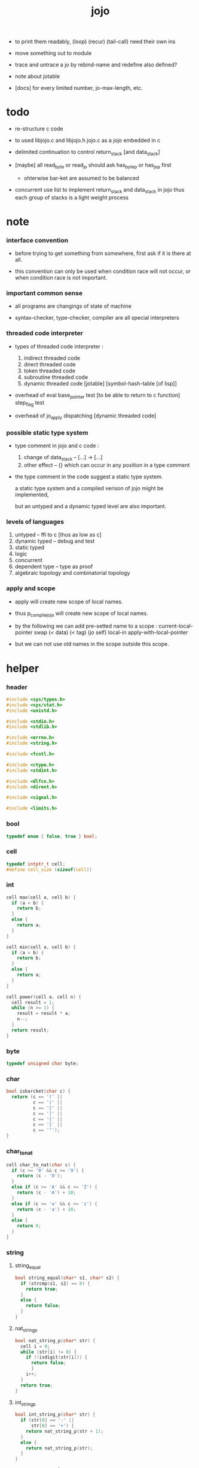 #+property: tangle jojo.c
#+title:  jojo

- to print them readably, (loop) (recur) (tail-call) need their own ins

- move something out to module

- trace and untrace a jo
  by rebind-name and redefine
  also defined?

- note about jotable
- [docs] for every limited number, jo-max-length, etc.

* todo

  - re-structure c code

  - to used libjojo.c and libjojo.h
    jojo.c as a jojo embedded in c

  - delimited continuation
    to control return_stack [and data_stack]

  - [maybe]
    all read_byte or read_jo should ask has_byte_p or has_jo_p first
    - ohterwise bar-ket are assumed to be balanced

  - concurrent
    use list to implement return_stack and data_stack in jojo
    thus each group of stacks is a light weight process

* note

*** interface convention

    - before trying to get something from somewhere,
      first ask if it is there at all.

    - this convention can only be used
      when condition race will not occur,
      or when condition race is not important.

*** important common sense

    - all programs are changings of state of machine

    - syntax-checker, type-checker, compiler are all special interpreters

*** threaded code interpreter

    - types of threaded code interpreter :
      1. indirect threaded code
      2. direct threaded code
      3. token threaded code
      4. subroutine threaded code
      5. dynamic threaded code
         [jotable] [symbol-hash-table [of lisp]]

    - overhead of eval
      base_pointer test [to be able to return to c function]
      step_flag test

    - overhead of jo_apply
      dispatching [dynamic threaded code]

*** possible static type system

    - type comment in jojo and c code :
      1. change of data_stack -- [...] -> [...]
      2. other effect -- {}
         which can occur in any position in a type comment

    - the type comment in the code suggest a static type system.

      a static type system
      and a compiled verison of jojo
      might be implemented,

      but an untyped and a dynamic typed level are also important.

*** levels of languages

    1. untyped -- ffi to c [thus as low as c]
    2. dynamic typed -- debug and test
    3. static typed
    4. logic
    5. concurrent
    6. dependent type -- type as proof
    7. algebraic topology and combinatorial topology

*** apply and scope

    - apply will create new scope of local names.

    - thus
      p_compile_jojo will create new scope of local names.

    - by the following we can add pre-setted name to a scope :
      current-local-pointer swap
      (< data) (< tag) (jo self) local-in
      apply-with-local-pointer

    - but we can not use old names in the scope outside this scope.

* helper

*** header

    #+begin_src c
    #include <sys/types.h>
    #include <sys/stat.h>
    #include <unistd.h>

    #include <stdio.h>
    #include <stdlib.h>

    #include <errno.h>
    #include <string.h>

    #include <fcntl.h>

    #include <ctype.h>
    #include <stdint.h>

    #include <dlfcn.h>
    #include <dirent.h>

    #include <signal.h>

    #include <limits.h>
    #+end_src

*** bool

    #+begin_src c
    typedef enum { false, true } bool;
    #+end_src

*** cell

    #+begin_src c
    typedef intptr_t cell;
    #define cell_size (sizeof(cell))
    #+end_src

*** int

    #+begin_src c
    cell max(cell a, cell b) {
      if (a < b) {
        return b;
      }
      else {
        return a;
      }
    }

    cell min(cell a, cell b) {
      if (a > b) {
        return b;
      }
      else {
        return a;
      }
    }

    cell power(cell a, cell n) {
      cell result = 1;
      while (n >= 1) {
        result = result * a;
        n--;
      }
      return result;
    }
    #+end_src

*** byte

    #+begin_src c
    typedef unsigned char byte;
    #+end_src

*** char

    #+begin_src c
    bool isbarcket(char c) {
      return (c == '(' ||
              c == ')' ||
              c == '[' ||
              c == ']' ||
              c == '{' ||
              c == '}' ||
              c == '"');
    }
    #+end_src

*** char_to_nat

    #+begin_src c
    cell char_to_nat(char c) {
      if (c >= '0' && c <= '9') {
        return (c - '0');
      }
      else if (c >= 'A' && c <= 'Z') {
        return (c - 'A') + 10;
      }
      else if (c >= 'a' && c <= 'z') {
        return (c - 'a') + 10;
      }
      else {
        return 0;
      }
    }
    #+end_src

*** string

***** string_equal

      #+begin_src c
      bool string_equal(char* s1, char* s2) {
        if (strcmp(s1, s2) == 0) {
          return true;
        }
        else {
          return false;
        }
      }
      #+end_src

***** nat_string_p

      #+begin_src c
      bool nat_string_p(char* str) {
        cell i = 0;
        while (str[i] != 0) {
          if (!isdigit(str[i])) {
            return false;
            }
          i++;
        }
        return true;
      }
      #+end_src

***** int_string_p

      #+begin_src c
      bool int_string_p(char* str) {
        if (str[0] == '-' ||
            str[0] == '+') {
          return nat_string_p(str + 1);
        }
        else {
          return nat_string_p(str);
        }
      }
      #+end_src

***** string_to_based_[nat|int]

      #+begin_src c
      cell string_to_based_nat(char* str, cell base) {
        cell result = 0;
        cell len = strlen(str);
        cell i = 0;
        while (i < len) {
          result = result + (char_to_nat(str[i]) * power(base, (len - i - 1)));
          i++;
        }
        return result;
      }

      cell string_to_based_int(char* str, cell base) {
        if (str[0] == '-') {
          return - string_to_based_nat(str, base);
        }
        else {
          return string_to_based_nat(str, base);
        }
      }
      #+end_src

***** string_to_[dec|bin|oct|hex]

      #+begin_src c
      cell string_to_dec(char* str) { return string_to_based_int(str, 10); }
      cell string_to_bin(char* str) { return string_to_based_int(str,  2); }
      cell string_to_oct(char* str) { return string_to_based_int(str,  8); }
      cell string_to_hex(char* str) { return string_to_based_int(str, 16); }
      #+end_src

* jotable

*** primitive

    #+begin_src c
    typedef void (*primitive)();
    #+end_src

*** jo

    #+begin_src c
    typedef cell jo;
    #+end_src

*** bind & jotable_entry

    #+begin_src c
    typedef cell bind;

    typedef struct {
      cell index;
      char* key;
      jo tag;
      bind value;
      cell orbit_length;
      cell orbiton;
    } jotable_entry;
    #+end_src

*** jotable_entry_[occured|entry_used|no_collision]

    #+begin_src c
    jo JO_NOT_USED;

    bool jotable_entry_occured(jotable_entry e) {
      return e.key != 0;
    }

    bool jotable_entry_used(jotable_entry e) {
      return e.tag != JO_NOT_USED;
    }

    bool jotable_entry_no_collision(jotable_entry e) {
      return e.index == e.orbiton;
    }
    #+end_src

*** jotable

    #+begin_src c
    // prime table size
    //   1000003   about 976 k
    //   1000033
    //   1000333
    //   100003    about 97 k
    //   100333
    //   997
    #define jotable_size 100003
    jotable_entry jotable[jotable_size];
    cell jotable_counter = 0;
    #+end_src

*** string_to_sum

    #+begin_src c
    cell string_to_sum(char* str) {
      cell sum = 0;
      cell max_step = 10;
      cell i = 0;
      while (i < strlen(str)) {
        sum = sum + ((byte) str[i]) * (2 << min(i, max_step));
        i++;
      }
      return sum;
    }
    #+end_src

*** jotable_keyeq

    #+begin_src c
    bool jotable_keyeq(char* k1, char* k2) {
      return string_equal(k1, k2);
    }
    #+end_src

*** jotable_hash

    #+begin_src c
    cell jotable_hash(char* key, cell counter) {
      return (counter + string_to_sum(key)) % jotable_size;
    }
    #+end_src

*** string_area

    #+begin_src c
    char string_area[4 * 1024 * 1024];
    cell string_area_counter = 0;
    #+end_src

*** copy_to_string_area

    #+begin_src c
    char* copy_to_string_area(char* str) {
      char *str1;
      cell i = 0;
      str1 = (string_area + string_area_counter);
      while (true) {
        if (str[i] == 0) {
          str1[i] = str[i];
          i++;
          break;
        }
        else {
          str1[i] = str[i];
          i++;
        }
      }
      string_area_counter = i + string_area_counter;
      return str1;
    }
    #+end_src

j* jotable_insert

    #+begin_src c
    // -1 denotes the hash_table is filled
    cell jotable_insert(char* key) {
      cell orbit_index = jotable_hash(key, 0);
      cell counter = 0;
      while (true) {
        cell index = jotable_hash(key, counter);
        if (!jotable_entry_occured(jotable[index])) {
          key = copy_to_string_area(key);
          jotable[index].key = key;
          jotable[index].orbiton = orbit_index;
          jotable[orbit_index].orbit_length = 1 + counter;
          jotable_counter = 1 + jotable_counter;
          return index;
        }
        else if (jotable_keyeq(key, jotable[index].key)) {
          return index;
        }
        else if (counter == jotable_size) {
          return -1;
        }
        else {
          counter = 1 + counter;
        }
      }
    }
    #+end_src

*** jotable_search

    #+begin_src c
    // -1 denotes key not occured
    cell jotable_search(char* key) {
      cell counter = 0;
      while (true) {
        cell index = jotable_hash(key, counter);
        if (!jotable_entry_occured(jotable[index])) {
          return -1;
        }
        else if (jotable_keyeq(key, jotable[index].key)) {
          return index;
        }
        else if (counter == jotable_size) {
          return -1;
        }
        else {
          counter = 1 + counter;
        }
      }
    }
    #+end_src

*** jotable_entry_print

    #+begin_src c
    char* jo2str (cell index);

    void jotable_entry_print(jotable_entry entry) {
      printf("%s : ", jo2str(entry.tag));
      printf("%ld", entry.value);
    }
    #+end_src

*** jotable_report_orbit

    #+begin_src c
    void jotable_report_orbit(cell index, cell counter) {
      while (counter < jotable[index].orbit_length) {
        char* key = jotable[index].key;
        cell next_index = jotable_hash(key, counter);
        if (index == jotable[next_index].orbiton) {
          printf("  | %ld %s\n", next_index, jotable[next_index].key);
        }
        if (jotable_entry_used(jotable[next_index])) {
          printf("    = ");
          jotable_entry_print(jotable[next_index]);
          printf("\n");
        }
        counter = 1 + counter;
      }
    }
    #+end_src

*** jotable_report

    #+begin_src c
    void jotable_report() {
      printf("\n");
      printf("- jotable_report\n");
      printf("  : <index> <key> // <orbit-length>\n");
      cell index = 0;
      while (index < jotable_size) {
        if (jotable_entry_occured(jotable[index]) &&
            jotable_entry_no_collision(jotable[index])) {
          printf("  - %ld %s // %ld\n",
                 index, jotable[index].key, jotable[index].orbit_length);
          if (jotable_entry_used(jotable[index])) {
            printf("    = ");
            jotable_entry_print(jotable[index]);
            printf("\n");
          }
          jotable_report_orbit(index, 1);
        }
        index = 1 + index;
      }
      printf("  : <index> <key> // <orbit-length>\n");
      printf("\n");
      printf("- used : %ld\n", jotable_counter);
      printf("- free : %ld\n", jotable_size - jotable_counter);
    }
    #+end_src

*** jotable_print

    #+begin_src c
    void jotable_print() {
      printf("\n");
      printf("- jotable_print\n");
      cell index = 0;
      while (index < jotable_size) {
        printf("  - %ld %s %ld // %ld\n",
               index,
               jotable[index].key,
               jotable[index].value,
               jotable[index].orbit_length);
        index = 1 + index;
      }
      printf("\n");
      printf("- used : %ld\n", jotable_counter);
      printf("- free : %ld\n", jotable_size - jotable_counter);
    }
    #+end_src

*** str2jo & jo2str

    #+begin_src c
    jo str2jo(char* str) {
      return jotable_insert(str);
    }

    char* jo2str(cell index) {
      return jotable[index].key;
    }
    #+end_src

*** jojo_area

    #+begin_src c
    jo jojo_area[1024 * 1024];
    #+end_src

*** here

***** compiling_stack

      - to redirect compiling location

      #+begin_src c
      typedef jo* compiling_stack_t[1024];

      compiling_stack_t compiling_stack;
      cell compiling_stack_base = 0;
      cell compiling_stack_pointer = 0;

      void compiling_stack_push(jo* value) {
        compiling_stack[compiling_stack_pointer] = value;
        compiling_stack_pointer++;
      }

      jo* compiling_stack_pop() {
        compiling_stack_pointer--;
        return compiling_stack[compiling_stack_pointer];
      }

      void compiling_stack_inc() {
        compiling_stack[compiling_stack_pointer - 1] =
          compiling_stack[compiling_stack_pointer - 1] + 1;
      }


      jo* compiling_stack_tos() {
        return compiling_stack[compiling_stack_pointer - 1];
      }

      bool compiling_stack_empty_p() {
        return compiling_stack_pointer == compiling_stack_base;
      }
      #+end_src

***** init_compiling_stack

      #+begin_src c
      void init_compiling_stack() {
        compiling_stack_push(jojo_area);
      }
      #+end_src

***** here

      #+begin_src c
      void here(cell n) {
        jo* pointer = compiling_stack_pop();
        pointer[0] = n;
        compiling_stack_push(pointer + 1);
      }
      #+end_src

*** jotable_set_tag_and_value

    #+begin_src c
    void jotable_set_tag_and_value(cell index, jo tag, cell value) {
      jotable[index].tag = tag;
      jotable[index].value = value;
    }
    #+end_src

*** jotable_get_value

    #+begin_src c
    cell jotable_get_value(cell index) {
      return jotable[index].value;
    }
    #+end_src

*** literal jo

    #+begin_src c
    jo EMPTY_JO;
    jo TAG_PRIM;
    jo TAG_JOJO;
    jo TAG_PRIM_KEYWORD;
    jo TAG_KEYWORD;
    jo TAG_DATA;

    jo JO_NOT_USED;
    jo JO_DECLARED;

    jo ROUND_BAR    ;
    jo ROUND_KET    ;
    jo SQUARE_BAR   ;
    jo SQUARE_KET   ;
    jo FLOWER_BAR   ;
    jo FLOWER_KET   ;
    jo DOUBLE_QUOTE ;

    jo JO_INS_INT;
    jo JO_INS_JO;
    jo JO_INS_STRING;
    jo JO_INS_BYTE;
    jo JO_INS_BARE_JOJO;
    jo JO_INS_ADDRESS;

    jo JO_INS_JUMP;
    jo JO_INS_JUMP_IF_FALSE;

    jo JO_NULL;
    jo JO_THEN;
    jo JO_ELSE;

    jo JO_APPLY;
    jo JO_END;

    jo JO_JO_REPLACING_APPLY_WITH_LAST_LOCAL_POINTER;
    jo JO_REPLACING_APPLY_WITH_LAST_LOCAL_POINTER;

    jo JO_LOCAL_DATA_IN;
    jo JO_LOCAL_DATA_OUT;

    jo JO_LOCAL_TAG_IN;
    jo JO_LOCAL_TAG_OUT;

    jo JO_LOCAL_IN;
    jo JO_LOCAL_OUT;
    #+end_src

* data_stack & return_stack

*** data_stack

    #+begin_src c
    typedef cell data_stack_t[1024 * 4];

    data_stack_t data_stack;
    cell data_stack_base = 64;
    cell data_stack_pointer = 64;

    void data_stack_push(cell value) {
      data_stack[data_stack_pointer] = value;
      data_stack_pointer++;
    }

    void* data_stack_pop() {
      data_stack_pointer--;
      return data_stack[data_stack_pointer];
    }

    cell data_stack_tos() {
      return data_stack[data_stack_pointer - 1];
    }

    bool data_stack_empty_p() {
      return data_stack_base == data_stack_pointer;
    }
    #+end_src

*** local

    #+begin_src c
    typedef struct {
      jo name;
      cell local_tag;
      cell local_data;
    } local_point;

    local_point local_area[1024 * 1024];
    cell current_local_pointer = 0;
    #+end_src

*** return_stack

    #+begin_src c
    typedef struct {
      jo* jojo;
      cell local_pointer;
    } return_point;

    typedef return_point return_stack_t[1024 * 4];

    return_stack_t return_stack;
    cell return_stack_base = 64;
    cell return_stack_pointer = 64;

    void return_stack_push(return_point value) {
      return_stack[return_stack_pointer] = value;
      return_stack_pointer++;
    }

    return_point return_stack_pop() {
      return_stack_pointer--;
      return return_stack[return_stack_pointer];
    }

    return_point return_stack_tos() {
      return return_stack[return_stack_pointer - 1];
    }

    bool return_stack_empty_p() {
      return return_stack_base == return_stack_pointer;
    }

    void return_stack_make_point(jo* jojo, cell local_pointer) {
      return_point rp = {.jojo = jojo, .local_pointer = local_pointer};
      return_stack[return_stack_pointer] = rp;
      return_stack_pointer++;
    }

    void return_stack_new_point(jo* jojo) {
      return_stack_make_point(jojo, current_local_pointer);
    }

    void return_stack_inc() {
      return_point rp = return_stack_pop();
      return_point rp1 = {.jojo = rp.jojo + 1,
                          .local_pointer = rp.local_pointer};
      return_stack_push(rp1);
    }
    #+end_src

* bind_name

*** name_record

    #+begin_src c
    jo name_record[64 * 1024];
    cell name_record_counter = 0;
    #+end_src

*** p_name_record

    #+begin_src c
    void p_name_record() {
      data_stack_push(name_record);
    }
    #+end_src

*** p_name_report

    #+begin_src c
    void p_name_report() {
      printf("- p_name_report // counter : %ld\n", name_record_counter);
      cell i = 0;
      while (i < name_record_counter) {
        printf("  %s\n", jo2str(name_record[i]));
        i++;
      }
      printf("\n");
    }
    #+end_src

*** binding_filter_stack

***** binding_filter_stack

      #+begin_src c
      typedef jo binding_filter_stack_t[128];
      binding_filter_stack_t binding_filter_stack;

      cell binding_filter_stack_base = 0;
      cell binding_filter_stack_pointer = 0;

      void binding_filter_stack_push(jo value) {
        binding_filter_stack[binding_filter_stack_pointer] = value;
        binding_filter_stack_pointer++;
      }

      jo binding_filter_stack_pop() {
        binding_filter_stack_pointer--;
        return binding_filter_stack[binding_filter_stack_pointer];
      }

      jo binding_filter_stack_tos() {
        return binding_filter_stack[binding_filter_stack_pointer - 1];
      }

      bool binding_filter_stack_empty_p() {
        return binding_filter_stack_pointer == binding_filter_stack_base;
      }
      #+end_src

***** p_binding_filter_stack_push

      #+begin_src c
      void p_binding_filter_stack_push() {
        binding_filter_stack_push(data_stack_pop());
      }
      #+end_src

***** p_binding_filter_stack_pop

      #+begin_src c
      void p_binding_filter_stack_pop() {
        data_stack_push(binding_filter_stack_pop());
      }
      #+end_src

***** run_binding_filter

      #+begin_src c
      void jo_apply_now(jo jo);

      void run_binding_filter() {
        cell i = binding_filter_stack_pointer;
        while (i > binding_filter_stack_base) {
          jo_apply_now(binding_filter_stack[i-1]);
          i--;
        }
      }
      #+end_src

*** binding_hook_stack

***** binding_hook_stack

      #+begin_src c
      typedef jo binding_hook_stack_t[128];
      binding_hook_stack_t binding_hook_stack;

      cell binding_hook_stack_base = 0;
      cell binding_hook_stack_pointer = 0;

      void binding_hook_stack_push(jo value) {
        binding_hook_stack[binding_hook_stack_pointer] = value;
        binding_hook_stack_pointer++;
      }

      jo binding_hook_stack_pop() {
        binding_hook_stack_pointer--;
        return binding_hook_stack[binding_hook_stack_pointer];
      }

      jo binding_hook_stack_tos() {
        return binding_hook_stack[binding_hook_stack_pointer - 1];
      }

      bool binding_hook_stack_empty_p() {
        return binding_hook_stack_pointer == binding_hook_stack_base;
      }
      #+end_src

***** p_binding_hook_stack_push

      #+begin_src c
      void p_binding_hook_stack_push() {
        binding_hook_stack_push(data_stack_pop());
      }
      #+end_src

***** p_binding_hook_stack_pop

      #+begin_src c
      void p_binding_hook_stack_pop() {
        data_stack_push(binding_hook_stack_pop());
      }
      #+end_src

***** run_binding_hook

      #+begin_src c
      void run_binding_hook(cell name, jo tag, cell value) {
        cell i = binding_hook_stack_pointer;
        while (i > binding_hook_stack_base) {
          data_stack_push(value);
          data_stack_push(tag);
          data_stack_push(name);
          jo_apply_now(binding_hook_stack[i-1]);
          i--;
        }
      }
      #+end_src

*** p_bind_name

    after_define (name -> [set-tail tos of defining-stack])

    #+begin_src c
    bool used_jo_p(jo index) {
      return
        jotable[index].tag != JO_NOT_USED;
    }

    bool declared_jo_p(jo index) {
      return
        jotable[index].tag == JO_DECLARED;
    }

    void p_bind_name() {
      run_binding_filter();
      jo name = data_stack_pop();
      jo tag = data_stack_pop();
      cell value = data_stack_pop();
      if (used_jo_p(name) && !declared_jo_p(name)) {
        printf("- p_bind_name can not rebind\n");
        printf("  name : %s\n", jo2str(name));
        printf("  tag : %s\n", jo2str(tag));
        printf("  value : %ld\n", value);
        printf("  it has been bound as a %s\n", jo2str(jotable[name].tag));
        return;
      }
      jotable_set_tag_and_value(name, tag, value);

      run_binding_hook(name, tag, value);

      name_record[name_record_counter] = name;
      name_record_counter++;
      name_record[name_record_counter] = 0;
    }
    #+end_src

*** define_prim

    #+begin_src c
    void define_prim(char* str, primitive fun) {
      jo name = str2jo(str);
      data_stack_push(fun);
      data_stack_push(TAG_PRIM);
      data_stack_push(name);
      p_bind_name();
    }
    #+end_src

*** define_primkey

    #+begin_src c
    void define_primkey(char* str, primitive fun) {
      jo name = str2jo(str);
      data_stack_push(fun);
      data_stack_push(TAG_PRIM_KEYWORD);
      data_stack_push(name);
      p_bind_name();
    }
    #+end_src

* *bind*

*** expose_bind

    #+begin_src c
    void expose_bind() {
      define_prim("name-report", p_name_report);
      define_prim("name-record", p_name_record);

      define_prim("binding-filter-stack-push", p_binding_filter_stack_push);
      define_prim("binding-filter-stack-pop", p_binding_filter_stack_pop);

      define_prim("binding-hook-stack-push", p_binding_hook_stack_push);
      define_prim("binding-hook-stack-pop", p_binding_hook_stack_pop);
    }
    #+end_src

* *apply* & eval

*** note

    - be careful when calling jo_apply in primitive,
      because after return_stack_push a jojo,
      one need to exit current primitive to run the jojo.

      if wished follow a 'eval();' after jo_apply
      to return to the primitive function.

    - keyword_stack and alias_stack
      form a hook for read_jo.

*** keyword_stack

    #+begin_src c
    typedef cell keyword;
    typedef keyword keyword_stack_t[128];
    keyword_stack_t keyword_stack;

    cell keyword_stack_base = 0;
    cell keyword_stack_pointer = 0;

    void keyword_stack_push(keyword value) {
      keyword_stack[keyword_stack_pointer] = value;
      keyword_stack_pointer++;
    }

    keyword keyword_stack_pop() {
      keyword_stack_pointer--;
      return keyword_stack[keyword_stack_pointer];
    }

    keyword keyword_stack_tos() {
      return keyword_stack[keyword_stack_pointer - 1];
    }

    bool keyword_stack_empty_p() {
      return keyword_stack_pointer == keyword_stack_base;
    }
    #+end_src

*** alias_stack

    #+begin_src c
    typedef struct {
      jo nick;
      jo name;
    } alias;
    typedef alias alias_stack_t[1024];
    alias_stack_t alias_stack;

    cell alias_stack_base = 0;
    cell alias_stack_pointer = 0;

    void alias_stack_push(alias value) {
      alias_stack[alias_stack_pointer] = value;
      alias_stack_pointer++;
    }

    alias alias_stack_pop() {
      alias_stack_pointer--;
      return alias_stack[alias_stack_pointer];
    }

    alias alias_stack_tos() {
      return alias_stack[alias_stack_pointer - 1];
    }

    bool alias_stack_empty_p() {
      return alias_stack_pointer == alias_stack_base;
    }
    #+end_src

*** jo_apply

    #+begin_src c
    void eval();
    void p_debug();

    void jo_apply(jo jo) {
      if (!jotable_entry_used(jotable[jo])) {
        printf("- jo_apply meet undefined jo : %s\n", jo2str(jo));
        p_debug();
        return;
      }

      cell tag = jotable[jo].tag;

      if (tag == TAG_PRIM) {
        primitive primitive = jotable_get_value(jo);
        primitive();
      }
      else if (tag == TAG_JOJO) {
        cell jojo = jotable_get_value(jo);
        return_stack_new_point(jojo);
      }

      else if (tag == TAG_PRIM_KEYWORD) {
        keyword_stack_push(alias_stack_pointer);
        primitive primitive = jotable_get_value(jo);
        primitive();
        alias_stack_pointer = keyword_stack_pop();
      }
      else if (tag == TAG_KEYWORD) {
        // keywords are always evaled
        keyword_stack_push(alias_stack_pointer);
        cell jojo = jotable_get_value(jo);
        return_stack_new_point(jojo);
        eval();
        alias_stack_pointer = keyword_stack_pop();
      }

      else if (tag == TAG_DATA) {
        cell cell = jotable_get_value(jo);
        data_stack_push(cell);
      }
      else {
        cell cell = jotable_get_value(jo);
        data_stack_push(cell);
        data_stack_push(tag);
      }
    }
    #+end_src

*** jo_apply_now

    #+begin_src c
    void jo_apply_now(jo jo) {
      cell tag = jotable[jo].tag;
      if (tag == TAG_JOJO) {
        cell jojo = jotable_get_value(jo);
        return_stack_new_point(jojo);
        eval();
        return;
      }
      else {
        jo_apply(jo);
        return;
      }
    }
    #+end_src

*** jo_apply_with_local_pointer

    #+begin_src c
    void jo_apply_with_local_pointer(jo jo, cell local_pointer) {
      cell tag = jotable[jo].tag;
      if (tag == TAG_JOJO) {
        cell jojo = jotable_get_value(jo);
        return_stack_make_point(jojo, local_pointer);
        return;
      }
      else {
        jo_apply(jo);
        return;
      }
    }
    #+end_src

*** eval

    #+begin_src c
    bool step_flag = false;

    void stepper();

    void eval() {
      cell return_stack_base = return_stack_pointer;
      while (return_stack_pointer >= return_stack_base) {
        return_point rp = return_stack_tos();
        return_stack_inc();
        jo* jojo = rp.jojo;
        jo jo = jojo[0];
        jo_apply(jo);
        if (step_flag == true) {
          stepper();
        }
      }
    }
    #+end_src

*** p_apply

    #+begin_src c
    void p_apply() {
      return_stack_new_point(data_stack_pop());
    }
    #+end_src

*** p_apply_with_local_pointer

    #+begin_src c
    void p_apply_with_local_pointer() {
      // [local_pointer jojo] -> [*]
      jo* jojo = data_stack_pop();
      cell local_pointer = data_stack_pop();
      return_stack_make_point(jojo, local_pointer);
    }
    #+end_src

*** p_replacing_apply_with_last_local_pointer

    #+begin_src c
    void p_replacing_apply_with_last_local_pointer() {
      jo jojo = data_stack_pop();
      return_point rp = return_stack_pop();
      return_stack_make_point(jojo, rp.local_pointer);
    }
    #+end_src

*** p_jo_apply

    #+begin_src c
    void p_jo_apply() {
      jo_apply(data_stack_pop());
    }
    #+end_src

*** p_jo_apply_with_local_pointer

    #+begin_src c
    void p_jo_apply_with_local_pointer() {
      jo jo = data_stack_pop();
      cell local_pointer = data_stack_pop();
      jo_apply_with_local_pointer(jo, local_pointer);
    }
    #+end_src

*** p_jo_replacing_apply_with_last_local_pointer

    #+begin_src c
    void p_jo_replacing_apply_with_last_local_pointer() {
      jo jo = data_stack_pop();
      return_point rp = return_stack_pop();
      jo_apply_with_local_pointer(jo, rp.local_pointer);
    }
    #+end_src

*** expose_apply

    #+begin_src c
    void expose_apply() {
      define_prim("apply", p_apply);
      define_prim("apply-with-local-pointer", p_apply_with_local_pointer);
      define_prim("replacing-apply-with-last-local-pointer", p_replacing_apply_with_last_local_pointer);

      define_prim("jo/apply", p_jo_apply);
      define_prim("jo/apply-with-local-pointer", p_jo_apply_with_local_pointer);
      define_prim("jo/replacing-apply-with-last-local-pointer", p_jo_replacing_apply_with_last_local_pointer);
    }
    #+end_src

* *stack_operation*

*** cell_copy

    #+begin_src c
    void cell_copy(cell length, cell* from, cell* to) {
      cell i = 0;
      while (i < length) {
        to[i] = from[i];
        i++;
      }
    }
    #+end_src

*** p_drop

    #+begin_src c
    void p_drop() {
      data_stack_pop();
    }
    #+end_src

*** p_2drop

    #+begin_src c
    void p_2drop() {
      data_stack_pop();
      data_stack_pop();
    }
    #+end_src

*** p_dup

    #+begin_src c
    void p_dup() {
      // a a -> a
      cell a = data_stack_pop();
      data_stack_push(a);
      data_stack_push(a);
    }
    #+end_src

*** p_2dup

    #+begin_src c
    void p_2dup() {
      // b a -> b a b a
      cell a = data_stack_pop();
      cell b = data_stack_pop();
      data_stack_push(b);
      data_stack_push(a);
      data_stack_push(b);
      data_stack_push(a);
    }
    #+end_src

*** p_over

    #+begin_src c
    void p_over() {
      // b a -> b a b
      cell a = data_stack_pop();
      cell b = data_stack_pop();
      data_stack_push(b);
      data_stack_push(a);
      data_stack_push(b);
    }
    #+end_src

*** p_2over

    #+begin_src c
    void p_2over() {
      // d c  b a -> d c  b a  d c
      cell a = data_stack_pop();
      cell b = data_stack_pop();
      cell c = data_stack_pop();
      cell d = data_stack_pop();
      data_stack_push(d);
      data_stack_push(c);
      data_stack_push(b);
      data_stack_push(a);
      data_stack_push(d);
      data_stack_push(c);
    }
    #+end_src

*** p_tuck

    #+begin_src c
    void p_tuck() {
      // b a -> a b a
      cell a = data_stack_pop();
      cell b = data_stack_pop();
      data_stack_push(a);
      data_stack_push(b);
      data_stack_push(a);
    }
    #+end_src

*** p_2tuck

    #+begin_src c
    void p_2tuck() {
      // d c  b a -> b a  d c  b a
      cell a = data_stack_pop();
      cell b = data_stack_pop();
      cell c = data_stack_pop();
      cell d = data_stack_pop();
      data_stack_push(b);
      data_stack_push(a);
      data_stack_push(d);
      data_stack_push(c);
      data_stack_push(b);
      data_stack_push(a);
    }
    #+end_src

*** p_swap

    #+begin_src c
    void p_swap() {
      // b a -> a b
      cell a = data_stack_pop();
      cell b = data_stack_pop();
      data_stack_push(a);
      data_stack_push(b);
    }
    #+end_src

*** p_2swap

    #+begin_src c
    void p_2swap() {
      // d c  b a -> b a  d c
      cell a = data_stack_pop();
      cell b = data_stack_pop();
      cell c = data_stack_pop();
      cell d = data_stack_pop();
      data_stack_push(b);
      data_stack_push(a);
      data_stack_push(d);
      data_stack_push(c);
    }
    #+end_src

*** p_xy_swap

    #+begin_src c
    void p_xy_swap() {
      // xxx yyy x y -> yyy xxx
      cell y = data_stack_pop();
      cell x = data_stack_pop();
      cell* yp = calloc(y, cell_size);
      cell* xp = calloc(x, cell_size);
      cell_copy(y, (data_stack + (data_stack_pointer - y)), yp);
      cell_copy(x, (data_stack + (data_stack_pointer - y - x)), xp);
      cell_copy(y, yp, (data_stack + (data_stack_pointer - y - x)));
      cell_copy(x, xp, (data_stack + (data_stack_pointer - x)));
      free(yp);
      free(xp);
    }
    #+end_src

*** p_print_data_stack

    #+begin_src c
    void p_print_data_stack() {
      // {terminal-output}
      if (data_stack_pointer < data_stack_base) {
        printf("  * %ld *  ", (data_stack_pointer - data_stack_base));
        printf("-- below the stack --\n");
      }
      else {
        printf("  * %ld *  ", (data_stack_pointer - data_stack_base));
        printf("-- ");
        cell i = data_stack_base;
        while (i < data_stack_pointer) {
          printf("%ld ", data_stack[i]);
          i++;
        }
        printf("--\n");
      }
    }
    #+end_src

*** p_stack_base

    #+begin_src c
    void p_stack_base() {
      data_stack_push(data_stack + data_stack_base);
    }
    #+end_src

*** p_stack_pointer

    #+begin_src c
    void p_stack_pointer() {
      data_stack_push(data_stack + data_stack_pointer);
    }
    #+end_src

*** expose_stack_operation

    #+begin_src c
    void expose_stack_operation() {
      define_prim("drop", p_drop);
      define_prim("2drop", p_2drop);
      define_prim("dup", p_dup);
      define_prim("2dup", p_2dup);
      define_prim("over", p_over);
      define_prim("2over", p_2over);
      define_prim("tuck", p_tuck);
      define_prim("2tuck", p_2tuck);
      define_prim("swap", p_swap);
      define_prim("2swap", p_2swap);
      define_prim("xy-swap", p_xy_swap);
      define_prim("print-data-stack", p_print_data_stack);
      define_prim("stack-pointer", p_stack_pointer);
      define_prim("stack-base", p_stack_base);
    }
    #+end_src

* *ending*

*** p_end

    #+begin_src c
    void p_end() {
      return_point rp = return_stack_pop();
      current_local_pointer = rp.local_pointer;
    }
    #+end_src

*** p_bye

    #+begin_src c
    void p_bye() {
      printf("bye bye ^-^/\n");
      exit(0);
    }
    #+end_src

*** expose_ending

    #+begin_src c
    void expose_ending() {
      define_prim("end", p_end);
      define_prim("bye", p_bye);
    }
    #+end_src

* *instruction*

*** i_lit

    #+begin_src c
    void i_lit() {
      // [] -> [cell] {return_stack}
      return_point rp = return_stack_tos();
      return_stack_inc();
      jo* jojo = rp.jojo;
      jo jo = jojo[0];
      data_stack_push(jo);
    }
    #+end_src

*** i_bare_jojo

    #+begin_src c
    void i_bare_jojo() {
      return_point rp = return_stack_pop();
      jo* jojo = rp.jojo;
      cell offset = jojo[0];
      return_point rp1 = {.jojo = jojo + offset,
                          .local_pointer = rp.local_pointer};
      return_stack_push(rp1);
      data_stack_push(jojo + 1);
    }
    #+end_src

*** i_jump_if_false

    #+begin_src c
    void i_jump_if_false() {
      // [bool] -> {return_stack}
      return_point rp = return_stack_tos();
      return_stack_inc();
      jo* jojo = rp.jojo;
      cell offset = jojo[0];
      cell b = data_stack_pop();
      if (b == false) {
        return_point rp1 = return_stack_pop();
        return_stack_make_point(jojo + offset, rp1.local_pointer);
      }
    }
    #+end_src

*** i_jump

    #+begin_src c
    void i_jump() {
      // {return_stack}
      return_point rp = return_stack_tos();
      jo* jojo = rp.jojo;
      cell offset = jojo[0];
      return_point rp1 = return_stack_pop();
      return_stack_make_point(jojo + offset, rp1.local_pointer);
    }
    #+end_src

*** expose_instruction

    #+begin_src c
    void expose_instruction() {
      define_prim("ins/lit", i_lit);
      define_prim("ins/jo", i_lit);
      define_prim("ins/string", i_lit);
      define_prim("ins/byte", i_lit);
      define_prim("ins/address", i_lit);

      define_prim("ins/bare-jojo", i_bare_jojo);

      define_prim("ins/jump-if-false", i_jump_if_false);
      define_prim("ins/jump", i_jump);
    }
    #+end_src

* *bool*

*** p_true

    #+begin_src c
    void p_true() {
      data_stack_push(true);
    }
    #+end_src

*** p_false

    #+begin_src c
    void p_false() {
      data_stack_push(false);
    }
    #+end_src

*** p_not

    #+begin_src c
    void p_not() {
      // bool -> bool
      cell a = data_stack_pop();
      data_stack_push(!a);
    }
    #+end_src

*** p_and

    #+begin_src c
    void p_and() {
      // bool bool -> bool
      cell a = data_stack_pop();
      cell b = data_stack_pop();
      data_stack_push(a&&b);
    }
    #+end_src

*** p_or

    #+begin_src c
    void p_or() {
      // bool bool -> bool
      cell a = data_stack_pop();
      cell b = data_stack_pop();
      data_stack_push(a||b);
    }
    #+end_src

*** expose_bool

    #+begin_src c
    void expose_bool() {
      define_prim("true", p_true);
      define_prim("false", p_false);
      define_prim("not", p_not);
      define_prim("and", p_and);
      define_prim("or", p_or);
    }
    #+end_src

* *bit*

*** p_true_bit

    #+begin_src c
    void p_true_bit() {
      // -> cell
      cell i = -1;
      data_stack_push(i);
    }
    #+end_src

*** p_false_bit

    #+begin_src c
    void p_false_bit() {
      // -> cell
      data_stack_push(0);
    }
    #+end_src

*** p_bit_and

    #+begin_src c
    void p_bit_and() {
      // cell cell -> cell
      cell b = data_stack_pop();
      cell a = data_stack_pop();
      data_stack_push(a&b);
    }
    #+end_src

*** p_bit_or

    #+begin_src c
    void p_bit_or() {
      // cell cell -> cell
      cell b = data_stack_pop();
      cell a = data_stack_pop();
      data_stack_push(a|b);
    }
    #+end_src

*** p_bit_xor

    #+begin_src c
    void p_bit_xor() {
      // cell cell -> cell
      cell b = data_stack_pop();
      cell a = data_stack_pop();
      data_stack_push(a^b);
    }
    #+end_src

*** p_bit_not

    #+begin_src c
    void p_bit_not() {
      // cell -> cell
      cell a = data_stack_pop();
      data_stack_push(~a);
    }
    #+end_src

*** p_bit_shift_left

    #+begin_src c
    void p_bit_shift_left() {
      // cell step -> cell
      cell s = data_stack_pop();
      cell a = data_stack_pop();
      data_stack_push(a<<s);
    }
    #+end_src

*** note shift_right & arithmetic_shift_right

    - must not use >> because its meaning is not sure in c

*** expose_bit

    #+begin_src c
    void expose_bit() {
      define_prim("true/bit", p_true_bit);
      define_prim("false/bit", p_false_bit);
      define_prim("bit/not", p_bit_not);
      define_prim("bit/and", p_bit_and);
      define_prim("bit/xor", p_bit_xor);
      define_prim("bit/or", p_bit_or);
      define_prim("bit/shift-left", p_bit_shift_left);
      // define_prim("bit/shift-right", p_bit_shift_right);
      // define_prim("bit/arithmetic-shift-right", p_bit_arithmetic_shift_right);
    }
    #+end_src

* *int*

*** p_inc

    #+begin_src c
    void p_inc() {
      cell a = data_stack_pop();
      data_stack_push(a + 1);
    }
    #+end_src

*** p_dec

    #+begin_src c
    void p_dec() {
      cell a = data_stack_pop();
      data_stack_push(a - 1);
    }
    #+end_src

*** p_neg

    #+begin_src c
    void p_neg() {
      cell a = data_stack_pop();
      data_stack_push(- a);
    }
    #+end_src

*** p_add

    #+begin_src c
    void p_add() {
      cell b = data_stack_pop();
      cell a = data_stack_pop();
      data_stack_push(a + b);
    }
    #+end_src

*** p_sub

    #+begin_src c
    void p_sub() {
      cell b = data_stack_pop();
      cell a = data_stack_pop();
      data_stack_push(a - b);
    }
    #+end_src

*** p_mul

    #+begin_src c
    void p_mul() {
      cell b = data_stack_pop();
      cell a = data_stack_pop();
      data_stack_push(a * b);
    }
    #+end_src

*** p_div

    #+begin_src c
    void p_div() {
      cell b = data_stack_pop();
      cell a = data_stack_pop();
      data_stack_push(a / b);
    }
    #+end_src

*** p_mod

    #+begin_src c
    void p_mod() {
      cell b = data_stack_pop();
      cell a = data_stack_pop();
      data_stack_push(a % b);
    }
    #+end_src

*** p_n_eq_p

    #+begin_src c
    void p_n_eq_p() {
      // a ... b ... n -> bool
      cell n = data_stack_pop();
      cell old_n = n;
      cell* cursor1 = (data_stack + data_stack_pointer - n);
      cell* cursor2 = (data_stack + data_stack_pointer - n - n);
      while (n > 0) {
        if (cursor1[n-1] != cursor2[n-1]) {
          data_stack_pointer = data_stack_pointer - old_n - old_n;
          data_stack_push(false);
          return;
        }
        n--;
      }
      data_stack_pointer = data_stack_pointer - old_n - old_n;
      data_stack_push(true);
    }
    #+end_src

*** p_eq_p

    #+begin_src c
    void p_eq_p() {
      cell b = data_stack_pop();
      cell a = data_stack_pop();
      data_stack_push(a == b);
    }
    #+end_src

*** p_gt_p

    #+begin_src c
    void p_gt_p() {
      cell b = data_stack_pop();
      cell a = data_stack_pop();
      data_stack_push(a > b);
    }
    #+end_src

*** p_lt_p

    #+begin_src c
    void p_lt_p() {
      cell b = data_stack_pop();
      cell a = data_stack_pop();
      data_stack_push(a < b);
    }
    #+end_src

*** p_gteq_p

    #+begin_src c
    void p_gteq_p() {
      cell b = data_stack_pop();
      cell a = data_stack_pop();
      data_stack_push(a >= b);
    }
    #+end_src

*** p_lteq_p

    #+begin_src c
    void p_lteq_p() {
      cell b = data_stack_pop();
      cell a = data_stack_pop();
      data_stack_push(a <= b);
    }
    #+end_src

*** k_int

    #+begin_src c
    jo read_raw_jo();

    void k_int() {
      // (int ...)
      while (true) {
        jo s = read_raw_jo();
        if (s == ROUND_KET) {
          break;
        }
        else {
          here(JO_INS_INT);
          here(string_to_dec(jo2str(s)));
        }
      }
    }
    #+end_src

*** p_int_print

    #+begin_src c
    void p_int_print() { printf("%ld", data_stack_pop()); }
    #+end_src

*** p_dot & p_int_dot

    #+begin_src c
    void p_dot() { printf("%ld ", data_stack_pop()); }
    void p_int_dot() { printf("%ld ", data_stack_pop()); }
    #+end_src

*** expose_int

    #+begin_src c
    void expose_int() {
      define_prim("inc", p_inc);
      define_prim("dec", p_dec);
      define_prim("neg", p_neg);

      define_prim("add", p_add);
      define_prim("sub", p_sub);

      define_prim("mul", p_mul);
      define_prim("div", p_div);
      define_prim("mod", p_mod);

      define_prim("n-eq?", p_n_eq_p);

      define_prim("eq?", p_eq_p);
      define_prim("gt?", p_gt_p);
      define_prim("lt?", p_lt_p);
      define_prim("gteq?", p_gteq_p);
      define_prim("lteq?", p_lteq_p);

      define_primkey("int", k_int);

      define_prim("int/print", p_int_print);

      define_prim("dot", p_dot);
      define_prim("int/dot", p_int_dot);
    }
    #+end_src

* *memory*

*** p_allocate

    #+begin_src c
    void p_allocate () {
      // size -> addr
      data_stack_push(calloc(data_stack_pop(), 1));
    }
    #+end_src

*** p_free

    #+begin_src c
    void p_free () {
      // addr ->
      free(data_stack_pop());
    }
    #+end_src

*** k_address

    #+begin_src c
    void k_ignore();

    void k_address() {
      // (address ...)
      here(JO_INS_ADDRESS);
      jo name = read_raw_jo();
      here(&(jotable[name].value));
      k_ignore();
    }
    #+end_src

*** p_jo_as_var

    #+begin_src c
    void p_jo_as_var() {
      jo jo = data_stack_pop();
      data_stack_push(&(jotable[jo].value));
    }
    #+end_src

*** p_set_cell

    #+begin_src c
    void p_set_cell() {
      // cell address ->
      cell* address = data_stack_pop();
      cell value = data_stack_pop();
      address[0] = value;
    }
    #+end_src

*** p_get_cell

    #+begin_src c
    void p_get_cell() {
      // address -> cell
      cell* address = data_stack_pop();
      data_stack_push(address[0]);
    }
    #+end_src

*** p_set_byte

    #+begin_src c
    void p_set_byte() {
      // byte address ->
      char* address = data_stack_pop();
      cell value = data_stack_pop();
      address[0] = value;
    }
    #+end_src

*** p_get_byte

    #+begin_src c
    void p_get_byte() {
      // address -> byte
      char* address = data_stack_pop();
      data_stack_push(address[0]);
    }
    #+end_src

*** expose_memory

    #+begin_src c
    void expose_memory() {
      define_prim("allocate", p_allocate);
      define_prim("free", p_free);
      define_primkey("address", k_address);
      define_prim("jo-as-var", p_jo_as_var);
      define_prim("set-cell", p_set_cell);
      define_prim("get-cell", p_get_cell);
      define_prim("set-byte", p_set_byte);
      define_prim("get-byte", p_get_byte);
    }
    #+end_src

* *byte*

*** reading_stack

    #+begin_src c
    typedef FILE* reading_stack_t[64];

    reading_stack_t reading_stack;
    cell reading_stack_base = 0;
    cell reading_stack_pointer = 0;

    void reading_stack_push(FILE* value) {
      reading_stack[reading_stack_pointer] = value;
      reading_stack_pointer++;
    }

    FILE* reading_stack_pop() {
      reading_stack_pointer--;
      return reading_stack[reading_stack_pointer];
    }

    FILE* reading_stack_tos() {
      return reading_stack[reading_stack_pointer - 1];
    }

    bool reading_stack_empty_p() {
      return reading_stack_pointer == reading_stack_base;
    }
    #+end_src

*** get_real_reading_path

    #+begin_src c
    void erase_real_path_to_dir(char* path) {
      cell cursor = strlen(path);
      while (path[cursor] != '/') {
        path[cursor] = '\0';
        cursor--;
      }
      path[cursor] = '\0';
    }

    char* get_real_reading_path(char* path) {
      // caller of this function
      // should free its return value
      char* real_reading_path = malloc(PATH_MAX);
      if (path[0] == '/' ||
          reading_stack_empty_p() ||
          reading_stack_tos() == stdin) {
        realpath(path, real_reading_path);
        return real_reading_path;
      }
      else {
        char* proc_link_path = malloc(PATH_MAX);
        sprintf(proc_link_path, "/proc/self/fd/%d", fileno(reading_stack_tos()));
        ssize_t real_bytes = readlink(proc_link_path, real_reading_path, PATH_MAX);
        if (real_bytes == -1) {
          printf("- get_real_reading_path fail to readlink\n");
          printf("  proc_link_path : %s\n", proc_link_path);
          perror("  readlink : ");
          free(proc_link_path);
          free(real_reading_path);
          p_debug();
          return NULL; // to fool the compiler
        }
        free(proc_link_path);
        real_reading_path[real_bytes] = '\0';
        erase_real_path_to_dir(real_reading_path);
        strcat(real_reading_path, "/");
        strcat(real_reading_path, path);
        return real_reading_path;
      }
    }
    #+end_src

*** has_byte_p

    #+begin_src c
    bool has_byte_p() {
    FILE* file;
      if (reading_stack_empty_p()) {
        file = stdin;
      }
      else {
        file = reading_stack_tos();
      }

      if (feof(file) == 0) {
        return true;
      }
      else {
        return false;
      }
    }
    #+end_src

*** p_has_byte_p

    #+begin_src c
    void p_has_byte_p() {
      data_stack_push(has_byte_p());
    }
    #+end_src

*** read_byte

    #+begin_src c
    byte read_byte() {
      if (reading_stack_empty_p()) {
        return fgetc(stdin);
      }
      else {
        return fgetc(reading_stack_tos());
      }
    }
    #+end_src

*** byte_unread

    #+begin_src c
    void byte_unread(byte c) {
      if (reading_stack_empty_p()) {
        ungetc(c, stdin);
      }
      else {
        ungetc(c, reading_stack_tos());
      }
    }
    #+end_src

*** p_read_byte

    #+begin_src c
    void p_read_byte() {
      // -> byte
      data_stack_push(read_byte());
    }
    #+end_src

*** p_byte_unread

    #+begin_src c
    void p_byte_unread() {
      // byte -> {reading_stack}
      byte_unread(data_stack_pop());
    }
    #+end_src

*** p_byte_print

    #+begin_src c
    void p_byte_print() {
      // byte ->
      printf("%c", data_stack_pop());
    }
    #+end_src

*** p_ignore_until_double_quote

    #+begin_src c
    void p_ignore_until_double_quote() {
      while (true) {
        jo jo = read_raw_jo();
        if (jo == DOUBLE_QUOTE) {
          return;
        }
        else {
          // loop
        }
      }
    }
    #+end_src

*** k_one_byte

    #+begin_src c
    void k_one_byte() {
      byte byte = read_byte();
      p_ignore_until_double_quote();
      here(JO_INS_BYTE);
      here(byte);
    }
    #+end_src

*** k_byte

    #+begin_src c
    void k_byte() {
      // (byte ...)
      while (true) {
        jo jo = read_raw_jo();
        if (jo == ROUND_KET) {
          return;
        }
        else if (jo == DOUBLE_QUOTE) {
          k_one_byte();
          // loop
        }
        else {
          // loop
        }
      }
    }
    #+end_src

*** expose_byte

    #+begin_src c
    void expose_byte() {
      define_prim("has-byte?", p_has_byte_p);
      define_prim("read/byte", p_read_byte);
      define_prim("byte/unread", p_byte_unread);
      define_prim("byte/print", p_byte_print);
      define_prim("ignore-until-double-quote", p_ignore_until_double_quote);
      define_primkey("byte", k_byte);
    }
    #+end_src

* *string*

*** k_one_string

    #+begin_src c
    void k_one_string() {
      // "..."
      char buffer[1024 * 1024];
      cell cursor = 0;
      while (true) {
        char c = read_byte();
        if (c == '"') {
          buffer[cursor] = 0;
          cursor++;
          break;
        }
        else {
          buffer[cursor] = c;
          cursor++;
        }
      }
      char* str = malloc(cursor);
      strcpy(str, buffer);
      here(JO_INS_STRING);
      here(str);
    }
    #+end_src

*** k_string

    #+begin_src c
    void k_string() {
      // (string "...")
      while (true) {
        jo s = read_raw_jo();
        if (s == ROUND_KET) {
          return;
        }
        else if (s == DOUBLE_QUOTE) {
          k_one_string();
        }
        else {
          // do nothing
        }
      }
    }
    #+end_src

*** p_string_length

    #+begin_src c
    void p_string_length() {
      // string -> length
      data_stack_push(strlen(data_stack_pop()));
    }
    #+end_src

*** p_string_print

    #+begin_src c
    void p_string_print() {
      // string -> {terminal-output}
      printf("%s", data_stack_pop());
    }
    #+end_src

*** p_string_dot

    #+begin_src c
    void p_string_dot() {
      // string -> {terminal-output}
      printf("\"%s \"", data_stack_pop());
    }
    #+end_src

*** p_string_append_to_buffer

    #+begin_src c
    void p_string_append_to_buffer() {
      // buffer string -> buffer
      char* str = data_stack_pop();
      char* buffer = data_stack_tos();
      strcat(buffer, str);
    }
    #+end_src

***** p_string_first_byte

    #+begin_src c
    void p_string_first_byte() {
      char* s = data_stack_pop();
      data_stack_push(s[0]);
    }
    #+end_src

*** p_string_last_byte

    #+begin_src c
    void p_string_last_byte() {
      char* s = data_stack_pop();
      cell i = 0;
      while (s[i+1] != 0) {
        i++;
      }
      data_stack_push(s[i]);
    }
    #+end_src

*** p_string_member_p

    #+begin_src c
    void p_string_member_p() {
      // non-zero-byte string -> true or false
      char* s = data_stack_pop();
      byte b = data_stack_pop();
      cell i = 0;
      while (s[i] != 0) {
        if (s[i] == b) {
          data_stack_push(true);
          return;
        }
        else {
          i++;
        }
      }
      data_stack_push(false);
    }
    #+end_src

*** p_string_find_byte

    #+begin_src c
    void p_string_find_byte() {
      // byte string -> [index true] or [false]
      char* s = data_stack_pop();
      byte b = data_stack_pop();
      cell i = 0;
      while (s[i] != 0) {
        if (s[i] == b) {
          data_stack_push(i);
          data_stack_push(true);
          return;
        }
        else {
          i++;
        }
      }
      data_stack_push(false);
    }
    #+end_src

*** p_string_equal_p

    #+begin_src c
    void p_string_equal_p() {
      data_stack_push(string_equal(data_stack_pop(), data_stack_pop()));
    }
    #+end_src

*** expose_string

    #+begin_src c
    void expose_string() {
      define_primkey("string", k_string);
      define_primkey("one-string", k_one_string);
      define_prim("string/print", p_string_print);
      define_prim("string/dot", p_string_dot);
      define_prim("string/length", p_string_length);
      define_prim("string/append-to-buffer", p_string_append_to_buffer);
      define_prim("string/first-byte", p_string_first_byte);
      define_prim("string/last-byte", p_string_last_byte);
      define_prim("string/member?", p_string_member_p);
      define_prim("string/find-byte", p_string_find_byte);
      define_prim("string/equal?", p_string_equal_p);
    }
    #+end_src

* *jo*

*** p_alias_push

    #+begin_src c
    void p_alias_push() {
      jo name = data_stack_pop();
      jo nick = data_stack_pop();
      alias a = {.nick = nick, .name = name};
      alias_stack_push(a);
    }
    #+end_src

*** p_alias_filter

    #+begin_src c
    void p_alias_filter() {
      jo nick = data_stack_pop();
      cell base = keyword_stack_tos();
      cell i = alias_stack_pointer;
      while (i >= base) {
        if (alias_stack[i].nick == nick) {
          data_stack_push(alias_stack[i].name);
          return;
        }
        else {
          i--;
        }
      }
      data_stack_push(nick);
    }
    #+end_src

*** has_jo_p

    #+begin_src c
    bool has_jo_p() {
      byte c;
      while (true) {

        if (!has_byte_p()) {
          return false;
        }

        c = read_byte();

        if (isspace(c)) {
          // loop
        }
        else {
          byte_unread(c);
          return true;
        }
      }
    }
    #+end_src

*** p_has_jo_p

    #+begin_src c
    void p_has_jo_p() {
      data_stack_push(has_jo_p());
    }
    #+end_src

*** p_read_raw_jo

    #+begin_src c
    void p_read_raw_jo() {
      // {reading_stack} -> jo
      byte buf[1024];
      cell cur = 0;
      cell collecting = false;
      byte c;
      byte go = true;

      while (go) {

        if (!has_byte_p()) {
          if (!collecting) {
            printf("- p_read_raw_jo meet end-of-file\n");
            return;
          }
          else {
            break;
          }
        }

        c = read_byte();

        if (!collecting) {
          if (isspace(c)) {
            // loop
          }
          else {
            collecting = true;
            buf[cur] = c;
            cur++;
            if (isbarcket(c)) {
              go = false;
            }
          }
        }

        else {
          if (isbarcket(c) ||
              isspace(c)) {
            byte_unread(c);
            go = false;
          }
          else {
            buf[cur] = c;
            cur++;
          }
        }
      }

      buf[cur] = 0;
      data_stack_push(str2jo(buf));
    }
    #+end_src

*** jo_filter_stack

***** jo_filter_stack

      #+begin_src c
      typedef jo reading_filter;

      typedef reading_filter jo_filter_stack_t[128];
      jo_filter_stack_t jo_filter_stack;

      cell jo_filter_stack_base = 0;
      cell jo_filter_stack_pointer = 0;

      void jo_filter_stack_push(reading_filter value) {
        jo_filter_stack[jo_filter_stack_pointer] = value;
        jo_filter_stack_pointer++;
      }

      reading_filter jo_filter_stack_pop() {
        jo_filter_stack_pointer--;
        return jo_filter_stack[jo_filter_stack_pointer];
      }

      reading_filter jo_filter_stack_tos() {
        return jo_filter_stack[jo_filter_stack_pointer - 1];
      }

      bool jo_filter_stack_empty_p() {
        return jo_filter_stack_pointer == jo_filter_stack_base;
      }
      #+end_src

***** p_jo_filter_stack_push

      #+begin_src c
      void p_jo_filter_stack_push() {
        jo_filter_stack_push(data_stack_pop());
      }
      #+end_src

***** p_jo_filter_stack_pop

      #+begin_src c
      void p_jo_filter_stack_pop() {
        data_stack_push(jo_filter_stack_pop());
      }
      #+end_src

***** run_jo_filter

      #+begin_src c
      void run_jo_filter() {
        cell i = jo_filter_stack_pointer;
        while (i > jo_filter_stack_base) {
          jo_apply_now(jo_filter_stack[i-1]);
          i--;
        }
      }
      #+end_src

***** init_jo_filter_stack

      #+begin_src c
      void init_jo_filter_stack() {
        jo_filter_stack_push(str2jo("alias-filter"));
      }
      #+end_src

*** p_read_jo

    #+begin_src c
    void p_read_jo() {
      p_read_raw_jo();
      run_jo_filter();
    }
    #+end_src

*** read_jo

    #+begin_src c
    jo read_jo() {
      p_read_jo();
      return data_stack_pop();
    }
    #+end_src

*** read_raw_jo

    #+begin_src c
    jo read_raw_jo() {
      p_read_raw_jo();
      return data_stack_pop();
    }
    #+end_src

*** cat_2_jo

    #+begin_src c
    jo cat_2_jo(jo x, jo y) {
      char str[2 * 1024];
      str[0] = 0;
      strcat(str, jo2str(x));
      strcat(str, jo2str(y));
      return str2jo(str);
    }
    #+end_src

*** cat_3_jo

    #+begin_src c
    jo cat_3_jo(jo x, jo y, jo z) {
      char str[3 * 1024];
      str[0] = 0;
      strcat(str, jo2str(x));
      strcat(str, jo2str(y));
      strcat(str, jo2str(z));
      return str2jo(str);
    }
    #+end_src

*** p_jo_append

    #+begin_src c
    void p_jo_append() {
      jo jo2 = data_stack_pop();
      jo jo1 = data_stack_pop();
      data_stack_push(cat_2_jo(jo1, jo2));
    }
    #+end_src

*** p_empty_jo

    #+begin_src c
    void p_empty_jo() {
      data_stack_push(EMPTY_JO);
    }
    #+end_src

*** p_jo_used_p

    #+begin_src c
    void p_jo_used_p() {
      // jo -> bool
      jo jo = data_stack_pop();
      data_stack_push(jotable_entry_used(jotable[jo]));
    }
    #+end_src

*** p_jo_to_string

    #+begin_src c
    void p_jo_to_string() {
      // jo -> string
      jo jo = data_stack_pop();
      data_stack_push(jo2str(jo));
    }
    #+end_src

*** p_string_length_to_jo

    #+begin_src c
    void p_string_length_to_jo() {
      // string length -> jo
      cell len = data_stack_pop();
      cell str = data_stack_pop();
      char buffer[2 * 1024];
      strncpy(buffer, str, len);
      buffer[len] = 0;
      data_stack_push(str2jo(buffer));
    }
    #+end_src

*** p_string_to_jo

    #+begin_src c
    void p_string_to_jo() {
      // string -> jo
      char* str = data_stack_pop();
      data_stack_push(str2jo(str));
    }
    #+end_src

*** p_null

    #+begin_src c
    void p_null() {
      data_stack_push(JO_NULL);
    }
    #+end_src

*** k_raw_jo

    #+begin_src c
    void k_raw_jo() {
      // (raw-jo ...)
      while (true) {
        jo s = read_raw_jo();
        if (s == ROUND_BAR) {
          jo_apply(read_jo());
        }
        else if (s == ROUND_KET) {
          break;
        }
        else {
          here(JO_INS_JO);
          here(s);
        }
      }
    }
    #+end_src

*** k_jo

    #+begin_src c
    void k_jo() {
      // (jo ...)
      while (true) {
        jo s = read_jo();
        if (s == ROUND_BAR) {
          jo_apply(read_jo());
        }
        else if (s == ROUND_KET) {
          break;
        }
        else {
          here(JO_INS_JO);
          here(s);
        }
      }
    }
    #+end_src

*** p_jo_print

    #+begin_src c
    void p_jo_print() {
      // jo -> {terminal-output}
      printf("%s", jo2str(data_stack_pop()));
    }
    #+end_src

*** p_jo_dot

    #+begin_src c
    void p_jo_dot() {
      // jo -> {terminal-output}
      printf("%s ", jo2str(data_stack_pop()));
    }
    #+end_src

*** p_generate_jo

    #+begin_src c
    cell p_generate_jo_counter = 0;
    void p_generate_jo() {
      char* s = data_stack_pop();
      char buffer [1024];
      sprintf(buffer, "%s:generated-jo#%ld", jo2str(s), p_generate_jo_counter);
      p_generate_jo_counter++;
      data_stack_push(str2jo(buffer));
    }
    #+end_src

*** p_jo_find_byte

    #+begin_src c
    void p_jo_find_byte() {
      // byte jo -> [index true] or [false]
      p_jo_to_string();
      p_string_find_byte();
    }
    #+end_src

*** p_jo_right_part

    #+begin_src c
    void p_jo_right_part() {
      // index jo -> jo
      jo jo = data_stack_pop();
      cell index = data_stack_pop();
      char* s = jo2str(jo);
      data_stack_push(str2jo(s + index));
    }
    #+end_src

*** p_jo_left_part

    #+begin_src c
    void p_jo_left_part() {
      // index jo -> jo
      char target[1024];
      jo jo = data_stack_pop();
      cell index = data_stack_pop();
      char* source = jo2str(jo);
      cell i = 0;
      while (i < index) {
        target[i] = source[i];
        i++;
      }
      target[index] = 0;
      data_stack_push(str2jo(target));
    }
    #+end_src

*** p_jo_part

    #+begin_src c
    void p_jo_part() {
      // index-begin index-end jo -> jo
      char target[1024];
      jo jo = data_stack_pop();
      cell index_end = data_stack_pop();
      cell index_begin = data_stack_pop();
      char* source = jo2str(jo);
      cell i = index_begin;
      while (i < index_end) {
        target[i] = source[i];
        i++;
      }
      target[index_end] = 0;
      data_stack_push(str2jo(target + index_begin));
    }
    #+end_src

*** expose_jo

    #+begin_src c
    void expose_jo() {
      define_prim("null", p_null);

      define_prim("jo-filter-stack-push", p_jo_filter_stack_push);
      define_prim("jo-filter-stack-pop", p_jo_filter_stack_pop);

      define_prim("alias-push", p_alias_push);
      define_prim("alias-filter", p_alias_filter);

      define_prim("has-jo?", p_has_jo_p);

      define_prim("read/raw-jo", p_read_raw_jo);
      define_prim("read/jo", p_read_jo);
      define_primkey("jo", k_jo);
      define_primkey("raw-jo", k_raw_jo);

      define_prim("jo/used?", p_jo_used_p);
      define_prim("jo/append", p_jo_append);
      define_prim("empty-jo", p_empty_jo);
      define_prim("jo->string", p_jo_to_string);
      define_prim("string->jo", p_string_to_jo);
      define_prim("string/length->jo", p_string_length_to_jo);
      define_prim("jo/print", p_jo_print);
      define_prim("jo/dot", p_jo_dot);
      define_prim("generate-jo", p_generate_jo);

      define_prim("jo/find-byte", p_jo_find_byte);
      define_prim("jo/left-part", p_jo_left_part);
      define_prim("jo/right-part", p_jo_right_part);
      define_prim("jo/part", p_jo_part);
    }
    #+end_src

* *file*

*** p_error_number_print

    #+begin_src c
    void p_error_number_print() {
      // errno -> {terminal-output}
      int no = data_stack_pop();
      printf("%s", strerror(no));
    }
    #+end_src

*** p_path_open_read

    #+begin_src c
    void p_path_open_read() {
      // [path] -> [file true] or [errno false]
      char* path = data_stack_pop();

      FILE* file = fopen(path, "r");
      if (file == NULL) {
        data_stack_push(errno);
        data_stack_push(false);
      }
      else {
        data_stack_push(file);
        data_stack_push(true);
      }
    }
    #+end_src

*** p_path_open_write

    #+begin_src c
    void p_path_open_write() {
      // [path] -> [file true] or [errno false]
      char* path = data_stack_pop();

      FILE* file = fopen(path, "wx");
      if (file == NULL) {
        data_stack_push(errno);
        data_stack_push(false);
      }
      else {
        data_stack_push(file);
        data_stack_push(true);
      }
    }
    #+end_src

*** p_path_open_read_and_write

    #+begin_src c
    void p_path_open_read_and_write() {
      // [path] -> [file true] or [errno false]
      char* path = data_stack_pop();

      FILE* file = fopen(path, "r+");
      if (file == NULL) {
        data_stack_push(errno);
        data_stack_push(false);
      }
      else {
        data_stack_push(file);
        data_stack_push(true);
      }
    }
    #+end_src

*** p_path_open_create

    #+begin_src c
    void p_path_open_create() {
      // [path] -> [file true] or [errno false]
      char* path = data_stack_pop();

      FILE* file = fopen(path, "w+");
      if (file == NULL) {
        data_stack_push(errno);
        data_stack_push(false);
      }
      else {
        data_stack_push(file);
        data_stack_push(true);
      }
    }
    #+end_src

*** p_file_close

    #+begin_src c
    void p_file_close() {
      // [file] -> [true] or [errno false]
      // - error reasons
      // 1. to close an unopened file descriptor
      // 2. close the same file descriptor twice
      // 3. error conditions for specific file system
      //    to diagnose during a close operation
      //    - for example, NFS (Network File System)
      FILE* file = data_stack_pop();

      if (fclose(file) == EOF) {
        data_stack_push(errno);
        data_stack_push(false);
      }
      else {
        data_stack_push(true);
      }
    }
    #+end_src

*** p_file_end_p

    #+begin_src c
    void p_file_end_p() {
      // file -> true or false
      FILE* file = data_stack_pop();

      if (feof(file)) {
        data_stack_push(true);
      }
      else {
        data_stack_push(false);
      }
    }
    #+end_src

*** p_file_read

    #+begin_src c
    void p_file_read() {
      // [file buffer requested-bytes] ->
      // [real-bytes true] or [errno false]
      // - partial read reasons
      //   1. [regular-file] end-of-file is reached
      //   2. [terminal] meets '\n'
      size_t want_bytes = data_stack_pop();
      void* buffer = data_stack_pop();
      FILE* file = data_stack_pop();

      size_t real_bytes = fread(buffer, 1, file, want_bytes);
      if (real_bytes != want_bytes) {
        if (ferror(file)) {
          data_stack_push(errno);
          data_stack_push(false);
        }
        else {
          data_stack_push(real_bytes);
          data_stack_push(true);
        }
      }
      else {
        data_stack_push(real_bytes);
        data_stack_push(true);
      }
    }
    #+end_src

*** p_file_write

    #+begin_src c
    void p_file_write() {
      // [file buffer want-bytes] ->
      // [true] or [errno false]
      // - partial write reasons
      //   1. disk was filled
      //   2. the process resource limit on file sizes was reached
      size_t want_bytes = data_stack_pop();
      void* buffer = data_stack_pop();
      FILE* file = data_stack_pop();

      ssize_t real_bytes = fwrite(buffer, 1, want_bytes, file);
      if (real_bytes != want_bytes) {
        data_stack_push(errno);
        data_stack_push(false);
      }
      else {
        data_stack_push(true);
      }
    }
    #+end_src

*** p_file_size

    #+begin_src c
    void p_file_size() {
      // file -> int
      FILE* file = data_stack_pop();
      struct stat file_state;
      fstat(fileno(file), &file_state);
      data_stack_push(file_state.st_size);
    }
    #+end_src

*** p_file_regular_file_p

    #+begin_src c
    void p_file_regular_file_p() {
      // file -> true or false
      FILE* file = data_stack_pop();
      struct stat file_state;
      fstat(fileno(file), &file_state);
      if ((file_state.st_mode & S_IFMT) == S_IFREG) {
        data_stack_push(true);
      }
      else {
        data_stack_push(false);
      }
    }
    #+end_src

*** p_file_directory_p

    #+begin_src c
    void p_file_directory_p() {
      // file -> true or false
      FILE* file = data_stack_pop();
      struct stat file_state;
      fstat(fileno(file), &file_state);
      if ((file_state.st_mode & S_IFMT) == S_IFDIR) {
        data_stack_push(true);
      }
      else {
        data_stack_push(false);
      }
    }
    #+end_src

*** p_file_character_device_p

    #+begin_src c
    void p_file_character_device_p() {
      // file -> true or false
      FILE* file = data_stack_pop();
      struct stat file_state;
      fstat(fileno(file), &file_state);
      if ((file_state.st_mode & S_IFMT) == S_IFCHR) {
        data_stack_push(true);
      }
      else {
        data_stack_push(false);
      }
    }
    #+end_src

*** p_file_block_device_p

    #+begin_src c
    void p_file_block_device_p() {
      // file -> true or false
      FILE* file = data_stack_pop();
      struct stat file_state;
      fstat(fileno(file), &file_state);
      if ((file_state.st_mode & S_IFMT) == S_IFBLK) {
        data_stack_push(true);
      }
      else {
        data_stack_push(false);
      }
    }
    #+end_src

*** p_file_fifo_p

    #+begin_src c
    void p_file_fifo_p() {
      // file -> true or false
      FILE* file = data_stack_pop();
      struct stat file_state;
      fstat(fileno(file), &file_state);
      if ((file_state.st_mode & S_IFMT) == S_IFIFO) {
        data_stack_push(true);
      }
      else {
        data_stack_push(false);
      }
    }
    #+end_src

*** p_file_socket_p

    #+begin_src c
    void p_file_socket_p() {
      // file -> true or false
      FILE* file = data_stack_pop();
      struct stat file_state;
      fstat(fileno(file), &file_state);
      if ((file_state.st_mode & S_IFMT) == S_IFSOCK) {
        data_stack_push(true);
      }
      else {
        data_stack_push(false);
      }
    }
    #+end_src

*** p_path_exist_p

    #+begin_src c
    void p_path_exist_p() {
      // path -> true or false
      char* path = data_stack_pop();

      if (access(path, F_OK) == -1) {
        data_stack_push(false);
      }
      else {
        data_stack_push(true);
      }
    }
    #+end_src

*** p_path_readable_p

    #+begin_src c
    void p_path_readable_p() {
      // path -> true or false
      char* path = data_stack_pop();

      if (access(path, R_OK) == -1) {
        data_stack_push(false);
      }
      else {
        data_stack_push(true);
      }
    }
    #+end_src

*** p_path_writable_p

    #+begin_src c
    void p_path_writable_p() {
      // path -> true or false
      char* path = data_stack_pop();

      if (access(path, W_OK) == -1) {
        data_stack_push(false);
      }
      else {
        data_stack_push(true);
      }
    }
    #+end_src

*** p_path_executable_p

    #+begin_src c
    void p_path_executable_p() {
      // path -> true or false
      char* path = data_stack_pop();

      if (access(path, X_OK) == -1) {
        data_stack_push(false);
      }
      else {
        data_stack_push(true);
      }
    }
    #+end_src

*** p_file_print_path

    #+begin_src c
    void p_file_print_path() {
      // file -> path
      FILE* file = data_stack_pop();

      char proc_link_path[PATH_MAX];
      char file_path[PATH_MAX];

      sprintf(proc_link_path, "/proc/self/fd/%d", fileno(file));

      ssize_t real_bytes = readlink(proc_link_path, file_path, PATH_MAX);
      if (real_bytes == -1) {
        printf("- p_file_print_path fail readlink /proc/self/fd/%d\n", fileno(file));
        perror("\n");
      }
      else {
        file_path[real_bytes] = '\0';
        printf("%s", file_path);
      }
    }
    #+end_src

*** p_path_load

    #+begin_src c
    void p_repl();

    void p_path_load() {
      // path -> {reading_stack}
      char* path = data_stack_pop();
      FILE* file = fopen(path, "r");
      if(file == NULL) {
        printf("- p_path_load fail : %s\n", path);
        perror("file open failed");
        return;
      }
      reading_stack_push(file);
      p_repl();
      reading_stack_pop();
      fclose(file);
    }
    #+end_src

*** k_one_include

    #+begin_src c
    void k_one_include() {
      // "..."
      char* path = malloc(PATH_MAX);
      cell cursor = 0;
      while (true) {
        char c = read_byte();
        if (c == '"') {
          path[cursor] = 0;
          cursor++;
          break;
        }
        else {
          path[cursor] = c;
          cursor++;
        }
      }
      char* real_read_path = get_real_reading_path(path);
      free(path);
      data_stack_push(real_read_path);
      p_path_load();
      free(real_read_path);
    }
    #+end_src

*** k_include

    #+begin_src c
    void k_include() {
      // (include "..." ...)
      while (true) {
        jo s = read_raw_jo();
        if (s == ROUND_KET) {
          return;
        }
        else if (s == ROUND_BAR) {
          jo_apply(read_jo());
        }
        else if (s == DOUBLE_QUOTE) {
          k_one_include();
        }
        else {
          // do nothing
        }
      }
    }
    #+end_src

*** expose_file

    #+begin_src c
    void expose_file() {
      define_prim("error-number/print", p_error_number_print);

      define_prim("path/open/read", p_path_open_read);
      define_prim("path/open/write", p_path_open_write);
      define_prim("path/open/create", p_path_open_create);
      define_prim("path/open/read-and-write", p_path_open_read_and_write);

      define_prim("file/close", p_file_close);

      define_prim("file/read", p_file_read);
      define_prim("file/write", p_file_write);

      define_prim("file/size", p_file_size);

      define_prim("file/regular-file?", p_file_regular_file_p);
      define_prim("file/directory?", p_file_directory_p);
      define_prim("file/character-device?", p_file_character_device_p);
      define_prim("file/block-device?", p_file_block_device_p);
      define_prim("file/fifo?", p_file_fifo_p);
      define_prim("file/socket?", p_file_socket_p);

      define_prim("path/exist?", p_path_exist_p);
      define_prim("path/readable?", p_path_readable_p);
      define_prim("path/writable?", p_path_writable_p);
      define_prim("path/executable?", p_path_executable_p);

      define_prim("file/print-path", p_file_print_path);

      define_prim("path/load", p_path_load);
      define_primkey("include", k_include);
    }
    #+end_src

* *system*

*** p_command_run

    #+begin_src c
    void p_command_run() {
      // string -> {*}
      system(data_stack_pop());
    }
    #+end_src

*** p_n_command_run

    #+begin_src c
    void p_n_command_run() {
      // ... string n -> *
      cell n = data_stack_pop();
      cell i = 0;
      char* str = malloc(4 * 1024);
      str[0] = 0;
      while (i < n) {
        strcat(str, data_stack[data_stack_pointer - n + i]);
        i++;
      }
      data_stack_pointer = data_stack_pointer - n;
      system(str);
      free(str);
    }
    #+end_src

*** p_cmd_number

    #+begin_src c
    cell cmd_number;

    void p_cmd_number() {
      // -> cmd_number
      data_stack_push(cmd_number);
    }
    #+end_src

*** p_index_to_cmd_string

    #+begin_src c
    char** cmd_string_array;

    void p_index_to_cmd_string() {
      // index -> string
      cell index = data_stack_pop();
      char* cmd_string = cmd_string_array[index];
      data_stack_push(cmd_string);
    }
    #+end_src

*** p_find_env_string

    #+begin_src c
    void p_find_env_string() {
      // string -> [env-string true] or [false]
      char* var_string = data_stack_pop();
      char* env_string = getenv(var_string);
      if (env_string == NULL) {
        data_stack_push(false);
      }
      else {
        data_stack_push(env_string);
        data_stack_push(true);
      }
    }
    #+end_src

*** expose_system

    #+begin_src c
    void expose_system() {
      define_prim("command/run", p_command_run);
      define_prim("n-command/run", p_n_command_run);
      define_prim("cmd-number", p_cmd_number);
      define_prim("index->cmd-string", p_index_to_cmd_string);
      define_prim("find-env-string", p_find_env_string);
    }
    #+end_src

* *cffi*

*** ccall

    #+begin_src c
    void ccall (char* function_name, void* lib) {
      primitive fun = dlsym(lib, function_name);
      if (fun == NULL) {
        printf("- ccall fail\n");
        printf("  function_name : %s\n", function_name);
        printf("  dynamic link error : %s\n", dlerror());
      };
      fun();
    }
    #+end_src

*** k_clib_one

    #+begin_src c
    void k_clib_one() {
      // "..."
      char* path = malloc(PATH_MAX);
      cell cursor = 0;
      while (true) {
        char c = read_byte();
        if (c == '"') {
          path[cursor] = 0;
          cursor++;
          break;
        }
        else {
          path[cursor] = c;
          cursor++;
        }
      }
      char* real_read_path = get_real_reading_path(path);
      free(path);
      void* lib = dlopen(real_read_path, RTLD_LAZY);
      if (lib == NULL) {
        printf("- k_clib_one fail to open library\n");
        printf("  real_read_path : %s\n", real_read_path);
        printf("  dynamic link error : %s\n", dlerror());
        p_debug();
        return;
      };
      free(real_read_path);
      ccall("expose", lib);
    }
    #+end_src

*** k_clib

    #+begin_src c
    void k_clib() {
      // (clib "..." ...)
      while (true) {
        jo s = read_raw_jo();
        if (s == ROUND_KET) {
          return;
        }
        else if (s == DOUBLE_QUOTE) {
          k_clib_one();
        }
        else {
          // do nothing
        }
      }
    }
    #+end_src

*** expose_cffi

    #+begin_src c
    void expose_cffi() {
      define_prim("clib", k_clib);
    }
    #+end_src

* *top_level*

*** k_define

    #+begin_src c
    void k_run();

    void k_define() {
      jo name = read_jo();
      k_run();
      data_stack_push(name);
      p_bind_name();
    }
    #+end_src

*** k_declare

***** note

      - no compile before define
        declare helps mutual recursive function

***** k_declare_one

      #+begin_src c
      void k_declare_one() {
        jo index = read_jo();
        jotable[index].tag = JO_DECLARED;
        k_ignore();
      }
      #+end_src

***** k_declare

      #+begin_src c
      void k_declare() {
        while (true) {
          jo s = read_jo();
          if (s == ROUND_KET) {
            return;
          }
          else if (s == ROUND_BAR) {
            k_declare_one();
          }
          else {
            // do nothing
          }
        }
      }
      #+end_src

*** k_run

    #+begin_src c
    void p_compile_jojo();

    void k_run() {
      // (run ...)
      jo* jojo = compiling_stack_tos();
      p_compile_jojo();
      return_stack_new_point(jojo);
      eval();
    }
    #+end_src

*** k_test

    #+begin_src c
    bool test_flag = false;
    void p_test_flag() { data_stack_push(test_flag); }
    void p_test_flag_on() { test_flag = true; }
    void p_test_flag_off() { test_flag = false; }

    void k_test() {
      if (test_flag) {
        k_run();
      }
      else {
        k_ignore();
      }
    }
    #+end_src

*** p_repl

    #+begin_src c
    bool repl_flag = false;
    void p_repl_flag() { data_stack_push(repl_flag); }
    void p_repl_flag_on() { repl_flag = true; }
    void p_repl_flag_off() { repl_flag = false; }

    void p_repl() {
      while (true) {
        if (!has_jo_p()) {
          return;
        }
        jo s = read_jo();
        if (s == ROUND_BAR) {
          jo_apply(read_jo());
          if (repl_flag) {
            p_print_data_stack();
          }
        }
        else {
          // loop
        }
      }
    }
    #+end_src

*** p_bare_jojo_print

    #+begin_src c
    void p_bare_jojo_print() {
      // jojo -> {terminal-output}
      jo* jojo = data_stack_pop();
      printf("[ ");
      while (true) {
        if (jojo[0] == 0 && jojo[1] == 0) {
          break;
        }
        else if (jojo[0] == JO_INS_INT) {
          printf("(int %ld) ", jojo[1]);
          jojo++;
          jojo++;
        }
        else if (jojo[0] == JO_INS_JO) {
          printf("(jo %s) ", jo2str(jojo[1]));
          jojo++;
          jojo++;
        }
        else if (jojo[0] == JO_INS_STRING) {
          printf("(string \"%s\") ", (char*)jojo[1]);
          jojo++;
          jojo++;
        }
        else if (jojo[0] == JO_INS_BYTE) {
          printf("(btye \"%c\") ", (char)jojo[1]);
          jojo++;
          jojo++;
        }
        else if (jojo[0] == JO_INS_BARE_JOJO) {
          printf("(bare-jojo ");
          data_stack_push(jojo + 2);
          p_bare_jojo_print();
          printf(") ");
          jojo = jojo + jojo[1];
          jojo++;
        }
        else if (jojo[0] == JO_INS_ADDRESS) {
          printf("(address %ld) ", jojo[1]);
          jojo++;
          jojo++;
        }
        else if (jojo[0] == JO_INS_JUMP_IF_FALSE) {
          printf("(jump-if-false %ld) ", jojo[1]);
          jojo++;
          jojo++;
        }
        else if (jojo[0] == JO_INS_JUMP) {
          printf("(jump %ld) ", jojo[1]);
          jojo++;
          jojo++;
        }
        else {
          printf("%s ", jo2str(jojo[0]));
          jojo++;
        }
      }
      printf("] ");
    }
    #+end_src

*** point_return_point

    #+begin_src c
    void point_return_point(cell i) {
      printf("    - ");
      if (i != return_stack_pointer -1) {
        printf("{ %s } ", jo2str(*(return_stack[i].jojo - 1)));
      }
      data_stack_push(return_stack[i].jojo);
      p_bare_jojo_print();
      printf("\n");

      cell cursor = return_stack[i].local_pointer;
      cell end = return_stack[i+1].local_pointer;
      if (i = return_stack_pointer -1) {
        end = current_local_pointer;
      }

      while (end > cursor) {
        printf("      %s = %ld %s\n"
               , jo2str(local_area[cursor].name)
               , local_area[cursor].local_data
               , jo2str(local_area[cursor].local_tag));
        cursor++;
      }
    }
    #+end_src

*** p_print_return_stack

    #+begin_src c
    void p_print_return_stack() {
      cell i = return_stack_base;
      printf("  - return-stack :\n");
      while (i < return_stack_pointer) {
        point_return_point(i);
        i++;
      }
    }
    #+end_src

*** p_debug_repl

    #+begin_src c
    cell debug_repl_level = 0;

    void p_debug_repl() {
      while (true) {
        if (!has_jo_p()) {
          return;
        }
        jo jo = read_raw_jo();
        if (jo == str2jo("help")) {
          printf("- debug-repl usage :\n");
          printf("  - available commands :\n");
          printf("    help exit bye\n");
        }
        else if (jo == str2jo("exit")) {
          return;
        }
        else if (jo == str2jo("bye")) {
          p_bye();
          return;
        }
        else if (jo == ROUND_BAR) {
          jo_apply(read_jo());
          p_print_data_stack();
          printf("debug[%ld]> ", debug_repl_level);
        }
        else {
          // loop
        }
      }
    }
    #+end_src

*** p_debug

    #+begin_src c
    void p_debug() {
      reading_stack_push(stdin);

      printf("- in debug-repl [level %ld] >_<!\n", debug_repl_level);
      p_print_return_stack();
      p_print_data_stack();
      printf("debug[%ld]> ", debug_repl_level);
      debug_repl_level++;
      p_debug_repl();
      debug_repl_level--;
      printf("- exit debug-repl [level %ld]\n", debug_repl_level);

      reading_stack_pop();
    }
    #+end_src

*** stepper

    #+begin_src c
    cell stepper_counter = 0;
    cell pending_steps = 0;

    void exit_stepper() {
      step_flag = false;
      stepper_counter = 0;
      pending_steps = 0;
      printf("- exit stepper\n");
    }

    void stepper() {
      printf("stepper> ");
      while (true) {

        if (return_stack_empty_p()) {
          printf("\n");
          printf("- the return-stack is empty\n");
          exit_stepper();
          return;
        }

        if (pending_steps > 0) {
          p_print_return_stack();
          p_print_data_stack();
          stepper_counter++;
          printf("- stepper counting : %ld\n", stepper_counter);
          pending_steps--;
          return;
        }

        jo jo = read_raw_jo();
        if (jo == str2jo("help")) {
          printf("- stepper usage :\n");
          printf("  type '.' to execute one step\n");
          printf("  type a numebr to execute the number of steps\n");
          printf("  - available commands :\n");
          printf("    help exit bye\n");
        }
        else if (jo == str2jo(".")) {
          p_print_return_stack();
          p_print_data_stack();
          stepper_counter++;
          printf("- stepper counting : %ld\n", stepper_counter);
          return;
        }
        else if (nat_string_p(jo2str(jo))) {
          p_print_return_stack();
          p_print_data_stack();
          stepper_counter++;
          printf("- stepper counting : %ld\n", stepper_counter);
          pending_steps = string_to_dec(jo2str(jo)) - 1;
          return;
        }
        else if (jo == str2jo("exit")) {
          exit_stepper();
          return;
        }
        else if (jo == str2jo("bye")) {
          p_bye();
          return;
        }
        else {
          // loop
        }
      }
    }
    #+end_src

*** p_step

    #+begin_src c
    void p_step() {
      step_flag = true;
    }
    #+end_src

*** to handle kernel signal

***** note

      - A function is said to be reentrant
        if it can safely be simultaneously executed
        by multiple threads of execution in the same process.
        In this context, “safe” means that
        the function achieves its expected result,
        regardless of the state of execution
        of any other thread of execution.

        Because a signal handler may asynchronously interrupt
        the execution of a program at any point in time,
        the main program and the signal handler
        in effect form two independent
        (although not concurrent) threads of execution
        within the same process.

        -- quote from (2010) (michael kerrisk) the linux programming interface

      - thus single handler must be reentrant.

      - since nonreentrant functions in many C libraries [specially stdio],
        and we can call such functions in the debug repl of jojo,
        we should not simply call the debug repl in the kernel_signal_handler.

      - but except introducing runtime overhead,
        I can think of not solutions to this problem.

        thus, after exited the debug repl,
        possibly unnecessary errors that induced by nonreentrant functions,
        might lead you into the debug repl again.

        thus, the debug repl is not reliable to enable you
        to recover from any errors which trigger kernel signal.
        [the debug repl can only debug them.]

***** kernel_signal_handler

      #+begin_src c
      void kernel_signal_handler(int sig, siginfo_t *siginfo, void *ucontext) {
        fflush(stdin);
        fflush(stdout);
        fflush(stderr);

        printf("- kernel_signal_handler\n");
        psiginfo(siginfo, "  signal ");

        int errno_backup;
        errno_backup = errno;

        p_debug();

        errno = errno_backup;
      }
      #+end_src

***** init_kernel_signal_handler

      #+begin_src c
      void init_kernel_signal_handler() {
        struct sigaction kernel_signal_action;

        sigemptyset(&kernel_signal_action.sa_mask);

        kernel_signal_action.sa_flags = SA_SIGINFO | SA_NODEFER | SA_RESTART;
        kernel_signal_action.sa_sigaction = kernel_signal_handler;

        int sig_array[] = { SIGSEGV, SIGBUS, SIGFPE, SIGILL,
                            SIGPIPE, SIGSYS, SIGXCPU, SIGXFSZ};
        int sig_array_length = sizeof(sig_array)/sizeof(sig_array[0]);
        cell i = 0;
        while (i < sig_array_length) {
          if (sigaction(sig_array[i], &kernel_signal_action, NULL) == -1) {
            perror("- init_kernel_signal_handler fail");
          }
          i++;
        }
      }
      #+end_src

*** expose_top_level

    #+begin_src c
    void expose_top_level() {
      define_primkey("define", k_define);
      define_primkey("bind-name", p_bind_name);
      define_primkey("declare", k_declare);

      define_primkey("run", k_run);

      define_primkey("test", k_test);
      define_prim("test-flag", p_test_flag);
      define_prim("test-flag/on", p_test_flag_on);
      define_prim("test-flag/off", p_test_flag_off);

      define_prim("repl", p_repl);
      define_prim("repl-flag", p_repl_flag);
      define_prim("repl-flag/on", p_repl_flag_on);
      define_prim("repl-flag/off", p_repl_flag_off);

      define_prim("bare-jojo/print", p_bare_jojo_print);
      define_prim("print-return-stack", p_print_return_stack);
      define_prim("debug", p_debug);

      define_prim("step", p_step);
    }
    #+end_src

* *keyword*

*** k_ignore

    #+begin_src c
    void k_ignore() {
      while (true) {
        jo s = read_raw_jo();
        if (s == ROUND_BAR) {
          k_ignore();
        }
        if (s == ROUND_KET) {
          break;
        }
      }
    }
    #+end_src

*** compile_until_meet_jo

    #+begin_src c
    void compile_until_meet_jo(jo ending_jo) {
      while (true) {
        jo s = read_jo();
        if (s == ROUND_BAR) {
          jo_apply(read_jo());
        }
        else if (s == ending_jo) {
          break;
        }
        else if (jotable_entry_used(jotable[s])) {
          here(s);
        }
        else {
          // no compile before define
          printf("- compile_until_meet_jo undefined : %s\n", jo2str(s));
          k_ignore();
          p_debug();
          return;
        }
      }
    }
    #+end_src

*** p_compile_until_meet_jo

    #+begin_src c
    void p_compile_until_meet_jo() {
      compile_until_meet_jo(data_stack_pop());
    }
    #+end_src

*** compile_until_meet_jo_or_jo

    #+begin_src c
    jo compile_until_meet_jo_or_jo(jo ending_jo1, jo ending_jo2) {
      while (true) {
        jo s = read_jo();
        if (s == ROUND_BAR) {
          jo_apply(read_jo());
        }
        else if (s == ending_jo1 || s == ending_jo2) {
          return s;
        }
        else if (jotable_entry_used(jotable[s])) {
          here(s);
        }
        else {
          // no compile before define
          printf("- compile_until_meet_jo_or_jo undefined : %s\n", jo2str(s));
          printf("- ending_jo1 : %s\n", jo2str(ending_jo1));
          printf("- ending_jo2 : %s\n", jo2str(ending_jo2));
          k_ignore();
          p_debug();
          return JO_NULL; // to fool the compiler
        }
      }
    }
    #+end_src

*** p_compile_until_round_ket

    #+begin_src c
    void p_compile_until_round_ket() {
      compile_until_meet_jo(ROUND_KET);
    }
    #+end_src

*** k_jump

    #+begin_src c
    void k_jump() {
      here(JO_INS_JUMP);
      here(string_to_dec(jo2str(read_raw_jo())));
      k_ignore();
    }
    #+end_src

*** k_jump_if_false

    #+begin_src c
    void k_jump_if_false() {
      here(JO_INS_JUMP_IF_FALSE);
      here(string_to_dec(jo2str(read_raw_jo())));
      k_ignore();
    }
    #+end_src

*** k_if

    #+begin_src c
    // - without else
    //   (if a b p? then c d)
    //   ==>
    //     a b p?
    //     jump_if_false[:end-of-then]
    //     c d
    //   :end-of-then

    // - with else
    //   (if a b p? then c d else e f)
    //   ==>
    //     a b p?
    //     jump_if_false[:end-of-then]
    //     c d
    //     jump[:end-of-else]
    //   :end-of-then
    //     e f
    //   :end-of-else

    void k_if() {
      compile_until_meet_jo(JO_THEN);
      here(JO_INS_JUMP_IF_FALSE);
      cell* end_of_then = compiling_stack_tos();
      compiling_stack_inc();
      jo ending_jo = compile_until_meet_jo_or_jo(JO_ELSE, ROUND_KET);
      if (ending_jo == ROUND_KET) {
        end_of_then[0] = compiling_stack_tos() - end_of_then;
        return;
      }
      else {
        here(JO_INS_JUMP);
        cell* end_of_else = compiling_stack_tos();
        compiling_stack_inc();
        end_of_then[0] = compiling_stack_tos() - end_of_then;
        p_compile_until_round_ket();
        end_of_else[0] = compiling_stack_tos() - end_of_else;
        return;
      }
    }
    #+end_src

*** k_tail_call

    #+begin_src c
    void k_tail_call() {
      // no check for "no compile before define"
      here(JO_INS_INT);
      here(read_jo());
      here(JO_JO_REPLACING_APPLY_WITH_LAST_LOCAL_POINTER);
      k_ignore();
    }
    #+end_src

*** current_compiling_jojo_stack

    #+begin_src c
    typedef jo current_compiling_jojo_stack_t[1024];

    current_compiling_jojo_stack_t current_compiling_jojo_stack;
    cell current_compiling_jojo_stack_base = 0;
    cell current_compiling_jojo_stack_pointer = 0;

    void current_compiling_jojo_stack_push(jo* value) {
      current_compiling_jojo_stack[current_compiling_jojo_stack_pointer] = value;
      current_compiling_jojo_stack_pointer++;
    }

    jo* current_compiling_jojo_stack_pop() {
      current_compiling_jojo_stack_pointer--;
      return current_compiling_jojo_stack[current_compiling_jojo_stack_pointer];
    }

    void current_compiling_jojo_stack_inc() {
      current_compiling_jojo_stack[current_compiling_jojo_stack_pointer - 1] =
        current_compiling_jojo_stack[current_compiling_jojo_stack_pointer - 1] + 1;
    }


    jo* current_compiling_jojo_stack_tos() {
      return current_compiling_jojo_stack[current_compiling_jojo_stack_pointer - 1];
    }

    bool current_compiling_jojo_stack_empty_p() {
      return current_compiling_jojo_stack_pointer == current_compiling_jojo_stack_base;
    }
    #+end_src

*** p_compile_jojo

    #+begin_src c
    void p_compile_jojo() {
      jo* jojo = compiling_stack_tos();
      current_compiling_jojo_stack_push(jojo);
      compile_until_meet_jo(ROUND_KET);
      here(JO_END);
      here(0);
      here(0);
      current_compiling_jojo_stack_pop();
    }
    #+end_src

*** k_loop

    #+begin_src c
    void k_loop() {
      here(JO_INS_INT);
      here(current_compiling_jojo_stack_tos());
      here(JO_REPLACING_APPLY_WITH_LAST_LOCAL_POINTER);
      k_ignore();
    }
    #+end_src

*** k_recur

    #+begin_src c
    void k_recur() {
      here(JO_INS_INT);
      here(current_compiling_jojo_stack_tos());
      here(JO_APPLY);
      k_ignore();
    }
    #+end_src

*** p_compiling_stack_tos

    #+begin_src c
    void p_compiling_stack_tos() {
      data_stack_push(compiling_stack_tos());
    }
    #+end_src

*** k_bare_jojo

    #+begin_src c
    void k_bare_jojo() {
      // (bare-jojo ...)
      here(JO_INS_BARE_JOJO);
      cell* offset_place = compiling_stack_tos();
      compiling_stack_inc();
      p_compile_jojo();
      offset_place[0] = (compiling_stack_tos() - offset_place);
    }
    #+end_src

*** k_jojo

    #+begin_src c
    void k_jojo() {
      // (jojo ...)
      k_bare_jojo();
      here(JO_INS_JO);
      here(TAG_JOJO);
    }
    #+end_src

*** k_keyword

    #+begin_src c
    void k_keyword() {
      // (keyword ...)
      k_bare_jojo();
      here(JO_INS_JO);
      here(TAG_KEYWORD);
    }
    #+end_src

*** k_data

    - the semantic of this keyword has limitation,
      there can be not 'end' in it.

    #+begin_src c
    void k_data() {
      // (data ...)
      p_compile_until_round_ket();
      here(JO_INS_JO);
      here(TAG_DATA);
    }
    #+end_src

*** local_find

    #+begin_src c
    cell local_find(jo name) {
      // return index of local_area
      // -1 -- no found
      return_point rp = return_stack_tos();
      cell cursor = current_local_pointer - 1;
      while (cursor >= rp.local_pointer) {
        if (local_area[cursor].name == name) {
          return cursor;
        }
        else {
          cursor--;
        }
      }
      return -1;
    }
    #+end_src

*** p_local_data_in

    #+begin_src c
    void p_local_data_in() {
      cell jo = data_stack_pop();
      cell index = local_find(jo);
      cell data = data_stack_pop();
      if (index != -1) {
        local_area[index].name = jo;
        local_area[index].local_data = data;
      }
      else {
        local_area[current_local_pointer].name = jo;
        local_area[current_local_pointer].local_data = data;
        current_local_pointer = current_local_pointer + 1;
      }
    }
    #+end_src

*** p_local_data_out

    #+begin_src c
    void p_local_data_out() {
      cell jo = data_stack_pop();
      cell index = local_find(jo);
      if (index != -1) {
        local_point lp = local_area[index];
        data_stack_push(lp.local_data);
      }
      else {
        printf("- p_local_data_out fatal error\n");
        printf("  name is not bound\n");
        printf("  name : %s\n", jo2str(jo));
        p_debug();
      }
    }
    #+end_src

*** p_local_tag_in

    #+begin_src c
    void p_local_tag_in() {
      cell jo = data_stack_pop();
      cell index = local_find(jo);
      cell tag = data_stack_pop();
      if (index != -1) {
        local_area[index].name = jo;
        local_area[index].local_tag = tag;
      }
      else {
        local_area[current_local_pointer].name = jo;
        local_area[current_local_pointer].local_tag = tag;
        current_local_pointer = current_local_pointer + 1;
      }
    }
    #+end_src

*** p_local_tag_out

    #+begin_src c
    void p_local_tag_out() {
      cell jo = data_stack_pop();
      cell index = local_find(jo);
      if (index != -1) {
        local_point lp = local_area[index];
        data_stack_push(lp.local_tag);
      }
      else {
        printf("- p_local_tag_out fatal error\n");
        printf("  name is not bound\n");
        printf("  name : %s\n", jo2str(jo));
        p_debug();
      }
    }
    #+end_src

*** p_local_in

    #+begin_src c
    void p_local_in() {
      cell jo = data_stack_pop();
      cell index = local_find(jo);
      cell tag = data_stack_pop();
      cell data = data_stack_pop();
      if (index != -1) {
        local_area[index].name = jo;
        local_area[index].local_tag = tag;
        local_area[index].local_data = data;
      }
      else {
        local_area[current_local_pointer].name = jo;
        local_area[current_local_pointer].local_tag = tag;
        local_area[current_local_pointer].local_data = data;
        current_local_pointer = current_local_pointer + 1;
      }
    }
    #+end_src

*** p_local_out

    #+begin_src c
    void p_local_out() {
      cell jo = data_stack_pop();
      cell index = local_find(jo);
      if (index != -1) {
        local_point lp = local_area[index];
        data_stack_push(lp.local_data);
        data_stack_push(lp.local_tag);
      }
      else {
        printf("- p_local_out fatal error\n");
        printf("  name is not bound\n");
        printf("  name : %s\n", jo2str(jo));
        p_debug();
      }
    }
    #+end_src

*** k_local_data_in

    #+begin_src c
    void k_local_data_in() {
      jo s = read_raw_jo();
      if (s == ROUND_KET) {
        return;
      }
      else {
        k_local_data_in();

        here(JO_INS_JO);
        here(s);
        here(JO_LOCAL_DATA_IN);
      }
    }
    #+end_src

*** k_local_data_out

    #+begin_src c
    void k_local_data_out() {
      jo s = read_raw_jo();
      if (s == ROUND_KET) {
        return;
      }
      else {
        here(JO_INS_JO);
        here(s);
        here(JO_LOCAL_DATA_OUT);

        k_local_data_out();
      }
    }
    #+end_src

*** k_local_tag_in

    #+begin_src c
    void k_local_tag_in() {
      jo s = read_raw_jo();
      if (s == ROUND_KET) {
        return;
      }
      else {
        k_local_data_in();

        here(JO_INS_JO);
        here(s);
        here(JO_LOCAL_TAG_IN);
      }
    }
    #+end_src

*** k_local_tag_out

    #+begin_src c
    void k_local_tag_out() {
      jo s = read_raw_jo();
      if (s == ROUND_KET) {
        return;
      }
      else {
        here(JO_INS_JO);
        here(s);
        here(JO_LOCAL_TAG_OUT);

        k_local_data_out();
      }
    }
    #+end_src

*** k_local_in

    #+begin_src c
    void k_local_in() {
      jo s = read_raw_jo();
      if (s == ROUND_KET) {
        return;
      }
      else {
        k_local_data_in();

        here(JO_INS_JO);
        here(s);
        here(JO_LOCAL_IN);
      }
    }
    #+end_src

*** k_local_out

    #+begin_src c
    void k_local_out() {
      jo s = read_raw_jo();
      if (s == ROUND_KET) {
        return;
      }
      else {
        here(JO_INS_JO);
        here(s);
        here(JO_LOCAL_OUT);

        k_local_data_out();
      }
    }
    #+end_src

*** p_current_local_pointer

    #+begin_src c
    void p_current_local_pointer() {
      data_stack_push(current_local_pointer);
    }
    #+end_src

*** p_last_local_pointer

    #+begin_src c
    void p_last_local_pointer() {
      return_point rp = return_stack_tos();
      data_stack_push(rp.local_pointer);
    }
    #+end_src

*** expose_keyword

    #+begin_src c
    void expose_keyword() {
      define_primkey("ignore", k_ignore);
      define_primkey("note", k_ignore);

      define_prim("compiling-stack/tos", p_compiling_stack_tos);
      define_prim("compiling-stack/inc", compiling_stack_inc);

      define_prim("compile-until-meet-jo", p_compile_until_meet_jo);
      define_prim("compile-until-round-ket", p_compile_until_round_ket);

      define_primkey("jump", k_jump);
      define_primkey("jump-if-false", k_jump_if_false);

      define_primkey("if", k_if);
      define_primkey("else", p_compile_until_round_ket);
      define_primkey("el", p_compile_until_round_ket);

      define_prim("compile-jojo", p_compile_jojo);

      define_primkey("tail-call", k_tail_call);
      define_primkey("loop", k_loop);
      define_primkey("recur", k_recur);

      define_primkey("data", k_data);
      define_primkey("jojo", k_jojo);
      define_primkey("keyword", k_keyword);

      define_primkey("bare-jojo", k_bare_jojo);

      define_prim("local-data-in", p_local_data_in);
      define_prim("local-data-out", p_local_data_out);
      define_primkey(">", k_local_data_in);
      define_primkey("<", k_local_data_out);

      define_prim("local-tag-in", p_local_tag_in);
      define_prim("local-tag-out", p_local_tag_out);
      define_primkey("%>", k_local_tag_in);
      define_primkey("<%", k_local_tag_out);

      define_prim("local-in", p_local_in);
      define_prim("local-out", p_local_out);
      define_primkey(">>", k_local_in);
      define_primkey("<<", k_local_out);

      define_prim("current-local-pointer", p_current_local_pointer);
      define_prim("last-local-pointer", p_last_local_pointer);
    }
    #+end_src

* *misc*

*** do_nothing

    #+begin_src c
    void do_nothing() {
    }
    #+end_src

*** p_here

    #+begin_src c
    void p_here() {
      here(data_stack_pop());
    }
    #+end_src

*** p_address_of_here

    #+begin_src c
    void p_address_of_here() {
     data_stack_push(compiling_stack_tos());
    }
    #+end_src

*** bar and ket

    #+begin_src c
    void p_round_bar()    { data_stack_push(ROUND_BAR); }
    void p_round_ket()    { data_stack_push(ROUND_KET); }
    void p_square_bar()   { data_stack_push(SQUARE_BAR); }
    void p_square_ket()   { data_stack_push(SQUARE_KET); }
    void p_flower_bar()   { data_stack_push(FLOWER_BAR); }
    void p_flower_ket()   { data_stack_push(FLOWER_KET); }
    void p_double_quote() { data_stack_push(DOUBLE_QUOTE); }
    #+end_src

*** p_cell_size

    #+begin_src c
    void p_cell_size() {
      // -> cell
      data_stack_push(cell_size);
    }
    #+end_src

*** p_newline

    #+begin_src c
    void p_newline() {
      printf("\n");
    }
    #+end_src

*** expose_mise

    #+begin_src c
    void expose_mise() {
      define_prim("here", p_here);
      define_prim("address-of-here", p_address_of_here);

      define_prim("jotable/report", jotable_report);

      define_prim("round-bar", p_round_bar);
      define_prim("round-ket", p_round_ket);
      define_prim("square-bar", p_square_bar);
      define_prim("square-ket", p_square_ket);
      define_prim("flower-bar", p_flower_bar);
      define_prim("flower-ket", p_flower_ket);
      define_prim("double-quote", p_double_quote);

      define_prim("cell-size", p_cell_size);

      define_prim("newline", p_newline);
    }
    #+end_src

* *play*

*** expose_play

    #+begin_src c
    void expose_play() {

    }
    #+end_src

* main

*** init_jotable

    #+begin_src c
    jotable_entry proto_jotable_entry(cell index) {
      jotable_entry e = {
        .index = index,
        .key = 0,
        .tag = str2jo("not-used"),
        .value = 0,
        .orbit_length = 0,
        .orbiton = 0
      };
      return e;
    }

    void init_jotable() {
      cell i = 0;
      while (i < jotable_size) {
        jotable[i] = proto_jotable_entry(i);
        i++;
      }
    }
    #+end_src

*** init_literal_jo

    #+begin_src c
    void init_literal_jo() {
      EMPTY_JO = str2jo("");

      TAG_PRIM         = str2jo("<prim>");
      TAG_JOJO         = str2jo("<jojo>");
      TAG_PRIM_KEYWORD = str2jo("<prim-keyword>");
      TAG_KEYWORD      = str2jo("<keyword>");
      TAG_DATA         = str2jo("<data>");

      JO_NOT_USED = str2jo("not-used");
      JO_DECLARED = str2jo("declared");

      ROUND_BAR    =   str2jo("(");
      ROUND_KET    =   str2jo(")");
      SQUARE_BAR   =   str2jo("[");
      SQUARE_KET   =   str2jo("]");
      FLOWER_BAR   =   str2jo("{");
      FLOWER_KET   =   str2jo("}");
      DOUBLE_QUOTE =   str2jo("\"");

      JO_INS_INT  = str2jo("ins/lit");
      JO_INS_JO   = str2jo("ins/jo");
      JO_INS_STRING = str2jo("ins/string");
      JO_INS_BYTE = str2jo("ins/byte");
      JO_INS_BARE_JOJO = str2jo("ins/bare-jojo");
      JO_INS_ADDRESS = str2jo("ins/address");

      JO_INS_JUMP = str2jo("ins/jump");
      JO_INS_JUMP_IF_FALSE = str2jo("ins/jump-if-false");

      JO_NULL     = str2jo("null");
      JO_THEN     = str2jo("then");
      JO_ELSE     = str2jo("else");

      JO_APPLY     = str2jo("apply");
      JO_END       = str2jo("end");

      JO_JO_REPLACING_APPLY_WITH_LAST_LOCAL_POINTER = str2jo("jo/replacing-apply-with-last-local-pointer");
      JO_REPLACING_APPLY_WITH_LAST_LOCAL_POINTER = str2jo("replacing-apply-with-last-local-pointer");

      JO_LOCAL_DATA_IN = str2jo("local-data-in");
      JO_LOCAL_DATA_OUT = str2jo("local-data-out");

      JO_LOCAL_TAG_IN = str2jo("local-tag-in");
      JO_LOCAL_TAG_OUT = str2jo("local-tag-out");

      JO_LOCAL_IN = str2jo("local-in");
      JO_LOCAL_OUT = str2jo("local-out");
    }
    #+end_src

*** init_jojo

    #+begin_src c
    void init_jojo() {

      init_jotable();
      init_literal_jo();

      init_compiling_stack();
      init_jo_filter_stack();
      init_kernel_signal_handler();

      p_empty_jo();
      p_drop();

      expose_bind();
      expose_apply();
      expose_stack_operation();
      expose_ending();
      expose_instruction();
      expose_bool();
      expose_bit();
      expose_int();
      expose_memory();
      expose_byte();
      expose_jo();
      expose_string();
      expose_file();
      expose_keyword();
      expose_system();
      expose_cffi();
      expose_top_level();
      expose_mise();

      expose_play();
    }
    #+end_src

*** init_core

    #+begin_src c
    #include "core.h";

    void init_core() {
      FILE* core_file = fmemopen(core_jo, core_jo_len, "r");
      reading_stack_push(core_file);
      p_repl();
      reading_stack_pop();
      fclose(core_file);
    }
    #+end_src

*** main

    #+begin_src c
    int main(int argc, char** argv) {
      cmd_number = argc;
      cmd_string_array = argv;
      init_jojo();
      init_core();
      p_repl();
    }
    #+end_src
